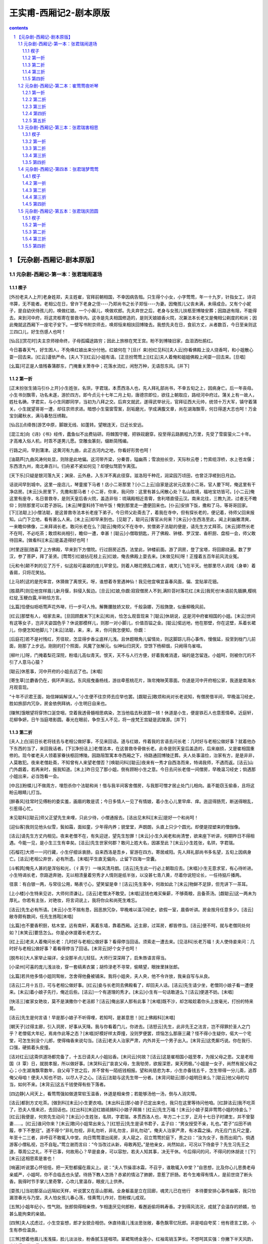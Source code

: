 *********************************************************************
王实甫-西厢记2-剧本原版
*********************************************************************

.. contents:: contents
.. section-numbering::

【元杂剧-西厢记-剧本原版】
=====================================================================

元杂剧-西厢记-第一本：张君瑞闹道场
---------------------------------------------------------------------

楔子
^^^^^^^^^^^^^^^^^^^^^^^^^^^^^^^^^^^^^^^^^^^^^^^^^^^^

[外扮老夫人上开]老身姓郑，夫主姓崔，官拜前朝相国，不幸因病告殂。只生得个小女，小字莺莺，年一十九岁，针指女工，诗词书算，无不能者。老相公在日，曾许下老身之侄----乃郑尚书之长子郑恒----为妻。因俺孩儿父丧未满，未得成合。又有个小妮子，是自幼伏侍孩儿的，唤做红娘。一个小厮儿，唤做欢郎。先夫弃世之后，老身与女孩儿扶柩至博陵安葬；因路途有阻，不能得去。来到河中府，将这灵柩寄在普救寺内。这寺是先夫相国修造的，是则天娘娘香火院，况兼法本长老又是俺相公剃度的和尚；因此俺就这西厢下一座宅子安下。一壁写书附京师去，唤郑恒来相扶回博陵去。我想先夫在日，食前方丈，从者数百，今日至亲则这三四口儿，好生伤感人也呵！

[仙吕][赏花时]夫主京师禄命终，子母孤孀途路穷；因此上旅榇在梵王宫。盼不到博陵旧家，血泪洒杜鹃红。

今日暮春天气，好生困人，不免唤红娘出来分付他。红娘何在？[旦(亻来)扮红见科][夫人云]你看佛殿上没人烧香呵，和小姐散心耍一回去来。[红云]谨依严命。[夫人下][红云]小姐有请。[正旦扮莺莺上][红云]夫人着俺和姐姐佛殿上闲耍一回去来。[旦唱]

[幺篇]可正是人值残春蒲郡东，门掩重关萧寺中；花落水流红，闲愁万种，无语怨东风。[并下]

第一折
^^^^^^^^^^^^^^^^^^^^^^^^^^^^^^^^^^^^^^^^^^^^^^^^^^^^

[正末扮张生骑马引仆上开]小生姓张，名珙，字君瑞，本贯西洛人也，先人拜礼部尚书，不幸五旬之上，因病身亡。后一年丧母。小生书剑飘零，功名未遂，游於四方。即今贞元十七年二月上旬，唐德宗即位，欲往上朝取应，路经河中府过。蒲关上有一故人，姓杜名确，字君实，与小生同郡同学，当初为八拜之交。后弃文就武，遂得武举状元，官拜征西大元帅，统领十万大军，镇守着蒲关。小生就望哥哥一遭，却往京师求进。暗想小生萤窗雪案，刮垢磨光，学成满腹文章，尚在湖海飘零，何日得遂大志也呵！万金宝剑藏秋水，满马春愁压绣鞍。

[仙吕][点绛唇]游艺中原，脚跟无线、如蓬转。望眼连天，日近长安远。

[混江龙]向《诗》《书》经传，蠹鱼似不出费钻研。将棘围守暖，把铁砚磨穿。投至得云路鹏程九万里，先受了雪窗萤火二十年。才高难入俗人机，时乖不遂男儿愿。空雕虫篆刻，缀断简残编。

行路之间，早到蒲津。这黄河有九曲，此正古河内之地，你看好形势也呵！

[油葫芦]九曲风涛何处显，则除是此地偏。这河带齐梁，分秦晋，隘幽燕；雪浪拍长空，天际秋云卷；竹索缆浮桥，水上苍龙偃；东西溃九州，南北串百川。归舟紧不紧如何见？却便似驽箭乍离弦。

[天下乐]只疑是银河落九天；渊泉、云外悬，入东洋不离此径穿。滋洛阳千种花，润梁园万顷田，也曾泛浮槎到日月边。

话说间早到城中。这里一座店儿，琴童接下马者！店小二哥那里？[小二上云]自家是这状元店里小二哥。官人要下呵，俺这里有干净店房。[末云]头房里下，先撒和那马者！小二哥，你来，我问你：这里有甚么闲散心处？名山胜境，福地宝坊皆可。[小二云]俺这里有座寺，名日普救寺，是则天皇后香火院，盖造非俗：琉璃殿相近青霄，舍利塔直侵云汉。南来北往，三教九流，过者无不瞻仰；则除那里可以君子游玩。[末云]琴童料持下响午饭！俺到那里走一遭便回来也。[仆云]安排下饭，撒和了马，等哥哥回家。[下][法聪上]小僧法聪，是这普救寺法本长老座下弟子。今日师父赴斋去了，着我在寺中，但有探长老的，便记着，待师父回来报知。山门下立地，看有甚么人来。[末上云]却早来到也。[见聪了，聪问云]客官从何来？[末云]小生西洛至此，闻上刹幽雅清爽，一来瞻仰佛像，二来拜谒长老。敢问长老在么？[聪云]俺师父不在寺中，贫僧弟子法聪的便是，请先生方丈拜茶。[末云]即然长老不在呵，不必吃茶；敢烦和尚相引，瞻仰一遭，幸甚！[聪云]小僧取钥匙，开了佛殿、钟楼、罗汉堂、香积厨、盘桓一会，师父敢待回来。[做看科][末云]是盖造得好也呵！

[村里迓鼓]随喜了上方佛殿，早来到下方僧院。行过厨房近西，法堂此，钟楼前面。游了洞房，登了宝塔，将回廊绕遍。数了罗汉，参了菩萨，拜了圣贤。[莺莺引红娘拈花枝上云]红娘，俺去佛殿上耍去来。[末做见科]呀！正撞着五百年前风流业冤。

[元和令]颠不刺的见了万千，似这般可喜娘的庞儿罕曾见。则着人眼花撩乱口难言，魂灵儿飞在半天。他那里尽人调戏（身单）着香肩，只将花笑拈。

[上马娇]这的是兜率宫，休猜做了离恨天。呀，谁想着寺里遇神仙！我见他宜嗔宜喜春风面，偏、宜贴翠花钿。

[胜葫芦]则见他宫样眉儿新月偃，斜侵入鬓边。[旦云]红娘,你觑:寂寂僧房人不到,满阶苔衬落花红.[末云]我死也!未语前先腼腆,樱桃红绽,玉粳白露,半晌恰方言。

[幺篇]恰便似呖呖莺声花外啭，行一步可人怜。解舞腰肢娇又软，千般袅娜，万般旖旎，似垂柳晚风前。

[红云]那壁有人，咱家去来。[旦回顾觑末下][末云]和尚，恰怎么观音现来？[聪云]休胡说，这是河中府崔相国的小姐。[末云]世间有这等女子，岂非天姿国色乎？休说那模样儿，则那一对小脚儿，价值百镒之金。[聪云]偌远地，他在那壁，你在这壁，系着长裙儿，你便怎知他脚儿？[末云]法聪，来，来，来，你问我怎便知，你觑：

[后庭花]若不是衬残红，芳径软，怎显得步香尘底样儿浅。且休题眼角儿留情处，则这脚踪儿将心事传。慢俄延，投至到栊门儿前面，刚那了上步远。刚刚的打个照面，风魔了张解元。似神仙归洞天，空馀下杨柳烟，只阙得鸟雀喧。

[柳叶儿]呀，门掩着梨花深院，粉墙儿高似青天。恨天，天不与人行方便，好着我难消遣，端的是怎留连。小姐呵，则被你兀的不引了人意马心猿？

[聪云]休惹事，河中开府的小姐去远了也。[末唱]

[寄生草]兰麝香仍在，佩环声渐远。东风摇曳垂杨线，游丝牵惹桃花片，珠帘掩映芙蓉面。你道是河中开府相公家，我道是南海水月观音现。

“十年不识君王面，始信婵娟解误人。”小生便不往京师去应举也罢。[觑聪云]敢烦和尚对长老说知，有僧房借半间，早晚温习经史，胜如旅邸内冗杂，房金依例拜纳，小生明日自来也。

[赚煞]饿眼望将穿馋口涎空咽，空着我透骨髓相思病染，怎当他临去秋波那一转！休道是小生，便是铁石人也意惹情牵。近庭轩，花柳争妍，日午当庭塔影圆。春光在眼前，争奈玉人不见，将一座梵王宫疑是武陵源。[并下]

第二折
^^^^^^^^^^^^^^^^^^^^^^^^^^^^^^^^^^^^^^^^^^^^^^^^^^^^

[夫人上白]前日长老将钱去与老相公做好事，不见来回话。道与红娘，传着我的言语去问长老：几时好与老相公做好事？就着他办下东西的当了，来回我话者。[下][净扮洁上]老僧法本，在这普救寺骨做长老。此寺是则天皇后盖造的，后来崩损，又是崔相国重修的。现今崔老夫人领着家眷扶柩回博陵。因路阻暂寓本寺西厢之下，待路通回博陵迁葬。夫人处事温俭，治家有方，是是非非，人莫敢犯。夜来老僧赴斋，不知曾有人来望老僧否？[唤聪问科][聪云]夜来有一秀才自西洛而来，特谒我师，不遇而返。[洁云]山门外觑着，若再来时，报我知道。[末上]昨日见了那小姐，倒有顾盼小生之意。今日去问长老借一间僧房，早晚温习经史；倘遇那小姐出来，必当饱看一会。

[中吕][粉蝶儿]不做周方，埋怨杀你个法聪和尚！借与我半间客舍僧房，与我那可憎才居止处门儿相向。虽不能窃玉偷香，且将这盼云眼睛儿打当。

[醉春风]往常时见傅粉的委实羞，画眉的敢是谎；今日多情人一见了有情娘，着小生心儿里早痒、痒。迤逗得肠荒，断送得眼乱，引惹得心忙。

末见聪科][聪云]师父正望先生来哩，只此少待，小僧通报去。[洁出见末科][末云]是好一个和尚呵！

[迎仙客]我则见他头似雪，鬓如霜，面如童，少年得内养；貌堂堂，声朗朗，头直上只少个圆光。却便是捏塑来的僧伽像。

[洁云]请先生方丈内相见。夜来老僧不在，有失迎迓，望先生恕罪！[末云]小生久闻老和尚清誉，欲来座下听讲，何期昨日不得相遇。今能一见，是小生三生有幸矣。[洁云]先生世家何郡？敢问上姓大名，因甚至此？[末云]小生姓张，名珙，字君瑞。

[石榴花]大师一一问行藏，小生仔细诉衷肠，自来西洛是吾乡，宦游在四方。寄居咸阳。先人拜礼部尚书多名望，五旬上因病身亡。[洁云]老相公弃世，必有所遗。[末唱]平生直无偏向，止留下四海一空囊。

[斗鹌鹑]俺先人甚的是浑俗和光，（彳真亍）一味风清月朗。[洁云]先生此一行必上朝取应去。[末唱]小生无意求官，有心待听进。小生特谒长老，奈路途奔驰，无以相溃量着穷秀才人情则是纸半张，以没甚七青八黄，尽着你说短论长，一任待掂斤播两。

径禀：有白银一两，与常往公用，略表寸心，望笑留是幸！[洁云]先生客中，何故如此？[末云]物鲜不足辞，但充讲下一茶耳。

[上小楼]小生特来见访，大师何须谦让。[洁云]老僧决不敢受。[末唱]这钱也难买柴薪，不够斋粮，且备茶汤。[觑聪云]这一两未为厚礼。你若有主张，对艳妆，将言词说上，我将你众和尚死生难忘。

[洁云]先生必有所请。[末云]小生不揣有恳，因恶旅冗杂，早晚难以温习经史，欲假一室，晨昏听讲。房金按月任意多少。[洁云]敝寺颇有数间，任先生拣眩[末唱]

[幺篇]也不要香积厨，枯木堂。远有南轩，离着东墙，靠着西厢。近主廊，过耳房，都皆停当。[洁云]便不呵，就与老僧同处何如？[末笑云]要恁怎么。你是必休提着长老方丈。

[红上云]老夫人着俺问长老：几时好与老相公做好事？看得停当回话。须索走一遭去来。[见洁科]长老万福！夫人使侍妾来问：几时好与老相公做好事？着看得停当了回话。[末背云]好个女子也呵！

[脱布衫]大人家举止端详，全没那半点儿轻狂。大师行深深拜了，启朱唇语言得当。

[小梁州]可喜的庞儿浅淡妆，穿一套缟素衣裳；胡伶渌老不寻常，偷睛望，眼挫里抹张郎。

[幺篇]若共他多情小姐同鸳帐，怎舍得他叠被铺床。我将小姐央，夫人央，他不令许放，我亲自写与从良。

[洁云]二月十五日，可与老相公做好事。[红云]妾与长老同去佛殿看了，却回夫人话。[洁云]先生请少坐，老僧同小娘子看一遭便来。[末云]着小娘子先行，俺近后些。[洁云]一个有道理的秀才。[末云]小生有一句话敢道么？[洁云]便道不妨。[末唱]

[快活三]崔家女艳妆，莫不是演撒你个老洁郎？[洁云]俺出家人那有此事？[末唱]既不沙，却怎睃趁着你头上放毫光，打扮的特来晃。

[洁云]先生是何言语！早是那小娘子不听得哩，若知呵，是甚意思！[红上佛殿科][末唱]

[朝天子]过得主廊，引入洞房，好事从天降。我与你看着门儿，你进去。[洁怒云]先生，此非先王之法言，岂不得罪於圣人之门乎？老僧偌大年纪，焉肯作此等之态？[末唱]好模好样太莽撞，没则罗便罢，烦恼怎么那唐三藏？怪不得小生疑你，偌大一个宅堂，可怎生别没个儿郎，使得梅香来说勾当。[洁云]老夫人治家严肃，内外并无一个男子出入。[末背云]这秃厮巧说。你在我行、口强，硬抵着头皮撞。

[洁对红云]这斋供道场都完备了，十五日请夫人小姐拈香。[末问云]何故？[洁云]这是崔相国小姐至孝，为报父母之恩。又是老相国（礻覃）日，就脱孝服，所以做好事。[末哭科云]“哀哀父母，生我劬劳，欲报深恩，昊天罔极。”小姐是一女子，尚然有报父母之心；小生湖海飘零数年，自父母下世之后，并不曾有一陌纸钱相报。望和尚慈悲为本，小生亦备钱五千，怎生带得一分儿斋，追荐俺父母咱！便夫人知也不妨，以尽人子之心。[洁云]法聪与这先生带一分者。[末背问聪云]那小姐明日来么？[聪云]他父母的勾当，如何不来。[末背云]这五千钱使得有些下落者。

[四边静]人间天上，看莺莺强如做道常软玉温香，休道是相亲傍；若能够汤他一汤，倒与人消灾障。

[洁云]都到方丈吃茶。[做到科][末云]小生更衣咱。[末出科云]那小娘子已定出来也，我只在这里等待问他咱。[红辞洁云]我不吃茶了，恐夫人怪来迟，去回话也。[红出科][末迎红娘祗揖科]小娘子拜揖！[红云]先生万福！[末云]小娘子莫非莺莺小姐的侍妾么？[红云]我便是，何劳先生动问？[末云]小生姓张，名珙，字君瑞，本贯西洛人也，年方二十三岁，正月十七日子时建生，并不曾娶妻......。[红云]谁问你来？[末云]敢问小姐常出来么？[红怒云]先生是读书君子，孟子曰：“男女授受不亲，礼也。”君子“瓜田不纳履，李下不整冠”。道不得个“非礼勿视，非礼勿听，非礼勿言，非礼勿动”。俺夫人治家严肃，有冰霜之操。内无应门五尺之童，年至十二三者，非呼召不敢辄入中堂。向日莺莺潜出闺房，夫人窥之，召立莺莺於庭下，责之曰：“汝为女子，告而出闺门，倘遇游客小僧私视，岂不自耻。”莺立谢而言曰：“今当改过从新，毋敢再犯。”是他亲女，尚然如此，可况以下侍妾乎？先生习先王之道，尊周公之礼，不干已事，何故用心？早是妾身，可以容恕，若夫人知其事，决无干休。今后得问的问，不得问的休胡说！[下][末云]这相思索是害也！

[哨遍]听说罢心怀悒悒，把一天愁都撮在眉尖上。说：“夫人节操凛冰霜，不召乎，谁敢辄入中堂？”自思想，比及你心儿思畏老母亲威严，小姐呵，你不合临去也头望。待扬下教人怎扬？赤紧的情沾了肺腑，意惹了肝肠。若今生难得有情人，是前世烧了断头香。我得时节手掌儿里奇擎，心坎儿里温存，眼皮儿上供养。

[耍孩儿]当初那巫山远隔如天样，听说罢又在巫山那厢。业身躯虽是立在回廊，魂灵儿已在他行　本待要安排心事传幽客，我只怕漏泄春光与乃堂。夫人怕女孩儿春心荡，怪黄莺儿作对，怨粉蝶儿成双。

[五煞]小姐年纪小，性气刚。张郎倘得相亲傍，乍相逢厌见何郎粉，看邂逅偷将韩寿香。才到得风流况，成就了会温存的娇婿，怕甚么能拘束的亲娘。

[四煞]夫人忒虑过，小生空妄想，郎才女貌合相仿。休直待眉儿浅淡思张敞，春色飘零忆阮郎。非是咱自夸奖：他有德言工貌，小生有恭俭温良。

[三煞]想着他眉儿浅浅描，脸儿淡淡妆，粉香腻玉搓咽项。翠裙鸳绣金莲小，红袖鸾销玉笋长。不想呵其实强：你撇下半天风韵，我拾得万种思量。

却忘了辞长老。[见洁科]小生敢问长老，房舍如何？[洁云]塔院侧边西厢一间房，甚是潇洒，正可先生安下。现收拾下了，随先生早晚来。[末云]小生便回店中搬去。[洁云]吃斋了去。[末云]老僧收拾下斋，小生取行李便来。[洁云]既然如此，老僧准备下斋，先生是必便来。[下][末云]若在店中人闹，倒好消遣；搬在寺中静处，怎么捱这凄凉也呵。

[二煞]院宇深，枕簟凉，一灯孤影摇书幌。纵然酬得今生志，着甚支吾此夜长。睡不着如翻掌，少可有一万声长吁短叹，五千遍捣枕捶床。

[尾]娇羞花解语，温柔玉有香，我知他乍相逢记不真娇模样，我则索手抵着牙儿慢慢的想。[下]

第三折
^^^^^^^^^^^^^^^^^^^^^^^^^^^^^^^^^^^^^^^^^^^^^^^^^^^^

[正旦上云]老夫人着红娘问长老去了，这小贱人不来我行回话。[红上云]回夫人话了，去回小姐话去。[旦云]使你问长老：几时做好事？[红云]恰回夫人话也，正待回姐姐话：二月十五日，请夫人姐姐拈香。[红笑云]姐姐，你不知，我对你说一件好笑的的勾当。咱前日寺里见的那秀才，今日也在方丈里。他先出门儿外等着红娘，深深唱个喏道：“小生姓张，名珙，字君瑞，本贯西洛人也，年二十三岁，正月十七子时建生，并不曾娶妻。”姐姐，却是谁问他来？他又问：“那壁小娘子莫非莺莺小姐的侍妾乎？小姐常出来么？”被红娘抢白了一顿呵回来了。姐姐，我不知了想甚么哩，世上有这等傻角！[旦笑云]红娘，休对夫人说。天色晚也，安排香案，咱花园内烧香去来。[下][末上云]搬至寺中，正近西厢居址。我问和尚每来，小姐每夜花园内烧香。这个花园和俺寺中合着　比及小姐出来，我先在太湖石畔墙角儿边等待，饱看一会。两廊僧众都睡着了。夜深人静，月朗风清，是好天气也呵！正是“闲寻方丈高僧语，闷对西厢皓月吟”。

[越调][斗鹌鹑]玉宇无尘，银河泻影月色横空，花阴满庭；罗袂生寒，芳心自警。侧着耳朵儿听，蹑着脚步儿行：悄悄冥冥，潜潜等等。

[紫花儿序]等待那齐齐整整，袅袅婷婷，姐姐莺莺。一更之后，万籁无声，直至莺庭。若是回廊下没揣的见俺可憎，将他来紧紧的搂定；只问你那会少离多，有影无形。

[旦引红娘上云]开了角门儿，将香桌出来者。[末唱]

[金蕉叶]猛听得角门儿呀的一声，风过处衣香细生。踮着脚尖儿仔细定睛，比我那初见时庞儿越整。

[旦云]红娘，移香桌儿近太湖石畔放者！[末做看科云]料想春娇厌拘束，等闲飞出广寒宫。看他容分一捻，体露半襟，（身单）香袖以无言，垂罗裙而不语。似汀陵妃子，斜倚舜庙朱扉；如玉殿嫦娥，微现蟾宫素影。是好女子也呵！

[调笑令]我这里甫能、见娉婷，比着那月殿嫦娥也不恁般撑。遮遮掩掩穿芳径，料应来小脚儿难行。可喜娘的脸儿百媚生，兀的不引了人魂灵！

[旦云]取香来！[末云]听小姐祝告甚么？[旦云]此一柱香，愿化去先人，早生天界！此一柱香，愿中堂老母，身安无事！此一柱香......[做不语科][红云]姐姐不祝这一柱香，我替姐姐祝告：愿俺姐姐早寻一个姐夫，拖带红娘咱！[旦再拜云]心中无限伤心事，尽在深深两拜中。[长吁科][末云]小姐倚栏长叹，似有动情之意。

[小桃红]夜深香霭散空庭，帘幕东风静。拜罢也斜将曲栏凭，长吁了两三声。剔团（囗内栾）明月如悬镜。又不见轻云薄雾，都只是香烟人气，两般儿氤氲得不分明。

我虽不如司马相如，我则看小姐颇有文君之意。我且高吟一绝，看他则甚：“月色溶溶夜，花阴寂寂春；如何临皓魄，不见月中人？”[旦云]有人墙角吟诗。[红云]这声音便是那二十三岁不曾娶妻的那傻角。[旦云]好清新之诗，我依韵做一首。[红云]你两个是好做一首。[旦念诗云]”兰闺久寂寞，无事度芳春；料得行吟者，应怜长叹人。”[末云]好应酬得快也呵！

[秃厮儿]早是那脸儿上扑堆着可憎，那堪那心儿里埋没着聪明。他把那新诗和得忒应声，一字字，诉衷情，堪听。[圣药王]那语句清，音律轻，小名儿不枉了唤做莺莺。他若是共小生、厮觑定，隔墙儿酬和到天明。方信道“惺惺的自古惜惺惺。”

我撞出去，看他说甚么。

[麻郎儿]我拽起罗衫欲行，[旦做见科]他陪着笑脸儿相迎。[红云]姐姐，有人，咱家去来，怕夫人嗔着。[莺回顾下][末唱]不做美的红娘太浅情，便做道“谨依来命”。

[幺篇]我忽听、一声、猛惊。原来是扑刺刺宿鸟飞腾，颤巍巍花梢弄影，乱纷纷落红满径。

小姐，你去了呵，那里发付小生！

[络丝娘]空撇下碧澄澄苍苔露，明皎皎花筛月影。白日凄凉枉耽病，今夜把相思再整。

[东原乐]帘垂下，户已扃，却才个悄悄相问，他那里低低应，月朗风清恰二更，厮（木奚）幸：他无缘，小生薄命。

[绵搭絮]恰寻归路，伫立空庭，竹梢风摆，斗柄云横。呀！今夜凄凉有四星，他不瞅人待怎生！虽然是眼角儿传情，咱两个口不言心自剩

今夜甚睡到得我眼里呵！

[拙鲁速]对着盏碧荧荧短檠灯，倚着扇泠清清旧帏屏。灯儿又不明，梦儿又不成；窗儿外淅零零的风儿透疏檑，忒楞楞的纸条儿鸣；枕头儿上孤另，被窝儿里寂静。你便是铁石人，铁石人也动情。

[幺篇]怨不能，恨不成，坐不安，睡不宁。有一日柳遮花映，雾帐云屏，夜阑人静，海誓山盟。恁时节风流嘉庆，锦片也似前程，美满恩情，咱两个画堂自生。

[尾]一天好事从今定，一首诗分明照证；再不向表琐闼梦儿中寻，则去那碧桃花树儿下等。[下]

第四折
^^^^^^^^^^^^^^^^^^^^^^^^^^^^^^^^^^^^^^^^^^^^^^^^^^^^

[洁引聪上云]今日二月十五开启，众僧动法器者。请夫人小姐拈香　比及夫人未来，先请张生拈香。怕夫人问呵，则说是贫僧亲者。[末上云]今日二月十五日，和尚请拈香，须索走一遭。

[双调][新水令]梵王宫殿月轮高，碧琉璃瑞烟笼罩。香烟云盖结，讽咒海波潮。幡影飘（遥去辶加风），诸檀越尽来到。

[驻马听]法鼓金铎，二月春雷响殿角；钟声佛号，半天风雨洒松梢。候门不许老僧敲，纱窗外定有红娘报。害相思的馋眼脑，见他时须看个十分饱。

[末见洁科][洁云]先生先拈香，恐夫人问呵，则说是老僧的亲。[末拈香科]

[沈醉东风]惟愿存有的人间寿高，亡化的天上逍遣。为曾、祖、父先灵，礼佛、法、僧三宝。焚名香暗中祷告：则愿得红娘休劣，夫人休焦，犬儿休恶！佛（口罗），早成就了幽期密约。

[夫人引旦上云]长老请拈香，小姐，咱走一遭，[末做见科][觑聪云]为你志诚呵，神仙下降也。[聪云]这生却早两遭儿也。[末唱]

[雁儿落]我则道这玉天仙离了碧霄，原来是可意中来请醮。小子多愁多病身，怎当他倾国倾城貌。

[得胜令]恰便似檀口点樱桃，粉鼻儿倚琼瑶，淡白梨花面，轻盈杨柳腰。妖娆，满面儿扑堆着俏；苗条，一团儿（彳真亍）是娇。

[洁云]贫僧一句话，夫人行敢道么？老僧有个敝亲，是个饱学的秀才，父母亡后，无可相报。对我说：“央及带一分斋，追荐父母。”贫僧一时应允了，恐夫人见责。[夫人云]长老的亲便是我的亲，请来厮见咱。[末拜夫人科][众僧见旦发科][末唱]

[乔牌儿]大师年纪老，法座上也凝眺；举名的班首真呆（亻劳），觑着法聪头作金磬敲。

[甜水令]老的小的，村的俏的，没颠没倒，胜似闹元宵。稔色人儿，可意冤家，怕人知道，看时节泪眼偷瞧。

[折桂令]着小生迷留没乱，心痒难挠。哭声儿似莺啭乔林，泪珠儿似露滴花梢。大师也难学，把一个发慈悲的脸儿来朦着。击磬的头陀懊恼，添香的行者心焦。烛影风摇，香霭云飘；贪看莺莺，烛灭香消。

[洁云]风灭灯也。[末云]小生点灯烧香。[旦与红云]那生忙了一夜。

[锦上花]外像儿风流，青春年少；内性儿聪明，冠世才学，扭捏着身子儿百般做作，来往向人前卖弄俊俏。

[红云]我猜那生-----

[幺篇]黄昏这一回，白日那一觉，窗儿外那会镬铎。到晚一向书帏里比及睡着，千万声长吁怎捱到晓。[末云]那小姐好生顾盼小子。

[碧玉箫]情引眉梢，心绪你知道；愁种心苗，情思我猜着。畅懊恼！响铛铛云板敲。行者又嚎，沙弥又哨。您须不夺人之好。

[洁与众僧发科][动法器了，洁摇铃杵宣疏了，烧纸科][洁云]天明了也，请夫人小姐回宅。[末云]再做一会也好，那里发付小生也呵！

[鸳鸯煞]有心争似无心好，多情却被无情恼。劳攘了一宵，月儿沈，钟儿响，鸡儿叫。畅道是玉人归去得疾，好事收拾得早，道场毕诸人散了。酩子里各归家，葫芦提闹到晓。[并下]

[络丝娘煞尾]则为你闭月羞花相貌，少不得剪草除根大校

题目老夫人闭春院崔莺莺烧夜香

正名小红娘传好事张君瑞闹道场

元杂剧-西厢记-第二本：崔莺莺夜听琴
---------------------------------------------------------------------

第一折
^^^^^^^^^^^^^^^^^^^^^^^^^^^^^^^^^^^^^^^^^^^^^^^^^^^^

[孙飞虎上开]自家姓孙，名彪，字飞虎，方今天下扰攘。因主将丁文雅失政，俺分统五千人马，镇守河桥，劫掳良民财物。近知先相国崔珏之女莺莺，眉黛青步颦，莲脸生春，有倾国倾城之容，西子太真之颜，现在河中府普救寺借居。我心中想来：当今用武之际，主将尚然不正，我独廉何为？大小三军，听吾号令：人尽衔枚，马皆勒口，连夜进兵河中府！掳莺莺为妻，是我平生愿足，[下][法本慌上]谁想孙飞虎将半万贼兵围住寺门，鸣锣击鼓，呐喊摇旗，欲掳莺莺小姐为妻。我今不敢违误，即索报知夫人走一遭[下][夫人慌云]如此却怎了！俺同到小姐卧房里商量去。[下][旦引红娘上去]自见了张生，神魂荡漾，情思不快，茶饭少进。早是离人伤感，况值暮春天道，好烦恼人也呵！

好句有情怜夜月，落花无语怨东风。

[仙吕][八声甘州]恹恹瘦损，早是伤神，那值残春。罗衣宽褪，能消几度黄昏？风袅篆烟不卷帘，雨打梨花深闭门；无语凭阑干，目断行云。

[混江龙]落红成阵，风飘万点正愁人，池塘梦晓，阑槛辞春；蝶粉轻沾飞絮雪，燕泥香惹落花尘；系春心情短柳丝长，隔花阴人远天涯近。香消了六朝金粉，清减了三楚精神。

[红云]姐姐情思不快，我将被儿薰得香香的，睡些儿。[旦唱]

[油葫芦]翠被生寒压绣（衤因），休将兰麝薰；便将兰麝薰尽，则索自温存。昨宵个锦囊佳制明勾引，今日玉堂人物难亲近。这些时坐又不安，睡又不稳，我欲待登临又不快，闲行又闷。每日价情思睡昏昏。

[天下乐]红娘呵，我则索搭伏定鲛绡枕头儿上盹。但出闺门，影儿般不离身。[红云]不干红娘事，老夫人着我跟着姐姐来。[旦云]俺娘也好没意思！这些时直恁般堤防着人；小梅香伏侍得勤，老夫人拘束得紧，则怕俺女孩儿折了气分。

[红云]姐姐往常不曾如此无情无绪；自见了那张生，便觉心事不宁，却是如何？[旦唱]

[那吒令]往常但见个外人，氲的早嗔；但见个客人，厌的倒褪；从见了那人，兜的便亲。想着他昨夜诗，依前韵，酬和得清新。

[鹊踏枝]吟得句儿匀，念得字儿真，咏月新诗，煞强似织锦回文。谁肯把针儿将线引，向东邻通个殷勤。[寄生草]想着文章士，旖旎人；他脸儿清秀身儿俊，性儿温克情儿顺，不由人口儿里作念心儿里樱学得来“一天星斗焕文章”，不枉了“十年窗下无人问”。

[飞虎领兵上围寺科][下][卒子内高叫云]寺里人听者：限你每三日内将莺莺献出来与俺将军成亲，万事干休。三日后不送出，伽蓝尽皆焚烧，僧俗寸斩，不留一个。[夫人、洁同上敲门了][红看了云]姐姐，夫人和长老都在房门前。[旦见了科][夫人云]孩儿，你知道么？如今孙飞虎将半万贼兵围住寺门，道你“黛青颦，莲脸生春，似倾国倾城的太真”，要掳你做压褰夫人。孩儿，怎生是了也？[旦唱]

[六玄序]听说罢魂离了壳，现放着祸灭身，将袖梢儿（扌温去水）不住啼痕。好教我去住无因，进退无门，可着俺那埚儿里人急偎亲？孤孀子母无投奔，赤紧的先亡过了有福之人。耳边厢金鼓连天震，征云冉冉，土雨纷纷。

[幺篇]那厮每风闻，胡云。道我“眉黛青颦，莲脸生春，恰便是倾国倾城的太真”；兀的不送了他三百僧人？半万贼军，半霎敢剪草除根？这厮每于家为国无忠信，恣情的掳掠人民。更将那天宫般盖造焚烧尽，则没那诸葛孔明，便待要博望烧屯。

[夫人云]老身年六十年，不为寿夭；奈孩儿年少，未得从夫，却如之奈何？[旦云]孩儿有一计，想来只是我与贼汉为妻，庶可免一家儿性命。[夫人哭科]俺家无犯法之男，再婚之女，怎舍得你献与贼汉，却不辱没了俺家谱！[洁云]俺同到法堂上两廊下，问僧俗有高见者，俺一同商议个长便。[同到法堂科][夫人云]小姐却是怎生？[旦云]不如将我与贼人，其便有五。

[后庭花]第一来免摧残老太君；第二来免殿堂作灰烬；第三来诸僧无事得安存；第四来先君灵柩稳；第五来欢郎虽是未成人，[欢云]俺呵，打甚么不紧。[旦唱]须是崔家后代孙。莺莺为惜己身，不行从着乱军：诸僧众污血痕，将伽蓝火内焚，先灵为细尘，断绝了爱弟亲，割开了慈母恩。

[柳叶儿]呀，将俺一家儿不留一个龆龀，待从军又怕辱没了家门。我不如白练套头儿寻个自尽，将我尸榇，献与贼人，也须得个远害全身。

[青歌儿]母亲，都做了莺莺生忿，对旁人一言难荆母亲，休爱惜莺莺这一身。您孩儿别有一计；不拣何人，建立功勋，杀退贼军，扫荡妖氛；倒陪家门，情愿与英雄结婚姻，成秦晋。

[夫人云]此计较可。虽然不是门当户对，也强如陷于贼中。长老在法堂上高叫：“两廊免疫力俗，但有退兵之策的，倒陪房奁，断送莺莺与他为妻。”[洁叫了，住][末鼓掌上云]我有退兵之策，何不问我？[见夫人][洁云]这秀才便是前日带追荐的秀才。[夫人云]计将安在？[末云]“重赏之下，必有勇夫；赏罚若明，其计必成。”[旦背云]只愿这生退了贼者。[夫人云]恰才与长老说下，但有退得贼兵的，将小姐与他为妻。[末云]即是恁的，休唬了我浑家，请入卧房里去，俺自有退兵之策。[夫人云]小姐和红娘回去者！[旦对红云]难得此生这一片好心！

[赚煞]诸僧众各逃生，从家眷谁（亻秋）问，这生不相识横枝儿着紧。非是书生多议论，也堤防着玉石俱焚。虽然是不关亲，可怜见命在逡巡，济不济权将秀才来荆果若有《出师表》文吓蛮书信，张生呵，则愿你笔尖儿横扫了五千人。

第二折
^^^^^^^^^^^^^^^^^^^^^^^^^^^^^^^^^^^^^^^^^^^^^^^^^^^^

[夫人、洁同末上][夫人云]此事如何？[末云]小生有一计，先用着长老。[洁云]老僧不会厮杀，请秀才别换一个。[末云]休慌，不要你厮杀。你出去与贼汉说：“夫人本待便将小姐出来，送与将军，奈有父丧在身。不争鸣击鼓，惊死小姐，也可惜了。将军若要做女婿呵，可按甲束兵，退一射之地。限三日功德圆满，脱了孝服，换上颜色衣服，鲐陪房奁，定将小姐送与将军。不争便送来，一来父孝在身，二来于君不利。”你去说去。[洁云]三日后如何？[末云]有计在后。[洁朝鬼门道叫科]请将军打话。[飞虎引卒上云]快送莺莺出来。[洁云]将军息怒！夫人使老僧来与将军说。[说如前了][飞虎云]既然如此，限你三日后。若不送来，我着你人人皆死，个个不存。你对夫人说去，恁的这般好性儿的女婿，教他招了者。[引卒下][洁云]贼兵退了也，三日后不送出去，便都是死的，[末云]小子有一故人，姓杜名确，号为白马将军，现统十万大兵，镇守着蒲关。一封书去，此人必来救我。此间离蒲关四十五里，写了书呵，怎得人送去？[洁云]若是白马将军肯来，何虑孙飞虎。俺这里有一个徒弟，唤作惠明，则是要吃酒厮打。若使央他去，定不肯去；须将言语激他，他便去。[末唤云]有书寄与杜将军，谁敢去？谁敢去？[惠明上云]我敢去！[唱]

[正宫][端正好]不念《法华经》，不礼梁皇忏，（风彡）了僧伽帽，袒下我这偏衫。杀人心逗起英雄胆，两只手将乌龙尾钢椽攥。

[滚乡球]非是我贪，不是我敢，知他怎生唤做打参，不踏步直杀出虎窟龙潭。非是我搀，不是我揽，这些时吃菜馒头委实口淡，五千人也不索灸（火惠下为寸）煎（火盐上左为臣）。腔子里热血权消渴，肺腑内生心且解馋，有甚腌（月赞）！

[叨叨令]浮沙羹、宽片粉添些杂糁，酸黄韭、烂豆腐休调啖，万余斤黑面从教暗，我将这五千人做一顿馒头馅。是必误了也么哥！休误了也么哥！包残余肉把表盐蘸。

[洁云]张秀才着你寄书去蒲关，你敢去么？[惠唱]

[倘秀才]你那里问小僧敢去也那不敢，我这里启大师用（口昝）。你道是飞虎声名播斗南；那厮能淫欲，会贪婪，诚何以堪！

[末云]你是出家人，却怎不看经礼忏，则厮打为何？[惠唱]

[滚绣球]我经文也不会谈，逃禅也懒去参；戒刀头近新来钢蘸，铁棒上无半星儿土渍尘缄　别的都僧不僧、俗不俗，女不女、男不男，则会斋得饱也则去那僧房中胡（氵合下廾），那里管焚烧了兜率也似伽蓝。则为那善文能武人千里，凭着这济因扶危书一缄，有勇无渐。

[末云]他倘若不放你过去如何？[惠云]他不放我呵，你放心！

[白鹤子]着几个小沙弥把幢幡宝盖擎，壮行者将杆棒镬叉担，你排阵脚将众僧安，我撞钉子把贼兵来探。[二]远的破开步将铁棒（风彡），近的顺手把戒刀钐；有小的提起来将脚尖（足庄），有大的扳下来把髑髅勘。

[一]瞅一瞅古都都翻了海波，（氵晃）一（氵晃）厮琅琅震动山岩；脚踏得赤力力地轴摇，手扳得忽剌剌天关撼。

[耍孩儿]我从来驳驳劣劣，世不曾忑忑忐忐，打熬成不厌天生敢。我从来斩钉截铁常居一，不似恁惹草拈花没掂三。劣性子人皆惨，舍着命提刀仗剑，更怕甚勒马停骖。

[二]我从来欺硬怕软，吃苦不甘，你休只因亲事胡扑掩。若是杜将军不把干戈退，张解元干将风月担，我将不志诚的言词赚。倘或纰缪，倒大羞惭。

[惠云]将书来，你等回音者。

[收尾]您与我助威风擂几声鼓，仗佛力呐一声喊。绣旗下遥见英雄俺，我教那半万贼兵吓唬破胆。[下]

[末云]老夫人长老都放心，此书到日，必有佳音。咱“眼观旌节旗，耳听好消息”。你看“一封书札逡巡至，半万雄兵咫尺来。”[并下]

楔子

[杜将军引卒子上开]林下晒衣嫌日淡，池中濯足恨鱼腥；花根本艳公卿子，虎体原斑将相孙。自家姓杜，名确，字君实，本贯西洛人也。自幼与君瑞同学儒业，后弃文就武。当年武举及第，官拜征西大将军，正授管军元帅，统领十万之众，镇守着蒲关。有人自河中来，听知君瑞兄弟在普救寺中，不来望我；着人去请，亦不肯来，不知主甚意。今闻丁文雅失政，不守国法，剽掠黎民；我为不知虚实，未敢造次兴师。孙子曰：“凡用兵之法，将受命于君，合军聚众，圯地无舍，衢地交合，绝地无留；围地则谋，死地则战；途有所不由，军有所不击，城有所不攻，地有所不争，君命有所不受。故将通于九变之利者，知用兵矣。治兵不知九变之术，虽知五利，不能得人用矣。”吾之未疾进后征讨者，为不知地利浅深出没之故也。昨日探听去，不见回报。今日升帐，看有甚军情来，报我知道者！[卒子引惠明和尚上开][惠明云]我离了普救寺，一日至蒲关，见杜将军走一遭。[卒报科][将军云]着他过来！[惠打问讯了云]贫僧是普救寺来的，今有孙飞虎作乱，将半万贼兵，围往寺门，欲劫故臣崔相国女为妻。有游客张君瑞，奉书令小僧拜投于麾下，欲求将军以解倒悬之危。[将军云]将书过来！[惠投书了][将军拆书念曰]珙顿首再拜大元帅将军契兄纛下：伏自洛中，拜违犀表，寒暄屡隔，积有岁月，仰德之私，铭刻如也。忆昔联床风雨，叹今彼各天涯；客况复生于肺腑，离愁无慰于羁怀。念贫处十年藜藿，走困他乡；羡威统百万貔貅，坐安边境。故知虎体食天禄，瞻天表，大德胜常；使贱子慕台颜，仰台翰，寸心为慰；辄禀：小弟辞家，欲诣帐下，以叙数载间阔之情；奈至河中府普救寺，忽值采薪之忧，不及径造。不期有贼将孙飞虎，领兵半万，欲劫故臣崔相国之女，实为迫切狼狈。小弟之命，亦在逡巡。万一朝廷知道，其罪何归？将军倘不弃旧交之情，兴一旅之师；上以报天子之恩，下以救苍生之急；使故相国虽在九泉，亦不泯将军之德。愿将军虎视去书，使小弟鹄观来旄。造次干渎，不胜惭愧！伏乞台照不宣！张珙再拜，二月十六日书。[将军云]既然如此，和尚你行，我便来。[惠明云]将军是必疾来者！

[仙吕][赏花时]那厮掳掠黎民德行短，将军镇压边庭机变宽。他弥天罪有百千般。若将军不管，纵贼寇骋无端。

[幺篇]便是你坐视朝廷将帝主瞒。若是扫荡妖氛着百姓欢，干戈息，大功完。歌谣遍满，传名誉到金銮。

[将军云]虽无圣发兵，“将在军，君命有所不受”。大小三军，听吾将令：速点五千人马，人尽衔枚，马皆勒口。星夜起发，直至河中府普救寺救张生走一遭。[飞虎引卒子上开][将军引卒子骑竹马调阵，拿绑下][夫人、洁同末云]下书已两日，不见回音。[末云]山门外呐喊摇旗，莫不是俺哥哥至了。[末见将军了][引夫人拜了][将军云]杜确有失防御，致令老夫人受惊，切忽见罪是幸！[末拜将军了]自别兄长台颜，一向有失听教；今得一见，台拨云睹日。[夫人云]老身子母，如将军所赐之命，将何补报？[将军云]不敢，此乃职分之所当为。敢问贤弟，因甚不至戎帐？[末云]小弟欲来，奈小疾偶作，不能动止，所以失敬，今见夫人受困，所言退得贼兵者，以小姐妻之，因此愚弟作书请吾兄。[将军云]既然有此姻缘，可贺，可贺！[夫人云]安排茶饭者！[将军云]不索，尚有余党未尽，小官去捕了，却来望贤弟。左右那里，去斩孙飞虎去！[拿贼了]本欲斩首示众，具表奏闻，见丁文雅失守之罪；恐有未叛者，今将为首各杖一百，余者尽归旧营去者！[孙飞虎谢了下][将军云]张生建退贼之策，夫人面许结亲；若不违前言，淑女可配君子也。[夫人云]恐小女有辱君子。[末云]请将军筵席者！[将军云]我不吃筵席了，我回营去，异日却来庆贺。[末云]不敢久留兄长，有劳台候。[将军望蒲关起发][众念云]马离普救敲金镫，人望蒲关唱凯歌。[下][夫人云]先生大恩，不敢忘也。自今先生休在寺里下，只着仆人寺内养马，足下来家内书院里安歇。我已收拾了，便搬来者。到明日略备草酌，着红娘来请，你是必来一会，别有商议。[下][末云]这事都在长老身上。[问洁云]小子亲事事未如何知？[洁云]莺莺亲事拟定妻君。只因兵火至，引起雨云心。[下][末云]小子收拾行李去花园里去也。[下]

第三折
^^^^^^^^^^^^^^^^^^^^^^^^^^^^^^^^^^^^^^^^^^^^^^^^^^^^

[夫人上云]今日安排下小酌，单请张生酬劳。道与红娘，疾忙去书院中请张生，着他是必便来，休推故。[下][末上云]夜来老夫人说，着红娘来请我，却怎生不见来？我打扮着等他。皂角也使过两个也，水也换了两桶也，乌纱帽擦得光挣挣的。怎么不见红娘来也呵？[红娘上云]老夫人使我请张生。我想若非张生妙计呵，俺一家儿性命难保也呵。

[中吕][粉蝶儿]半万贼兵，卷浮云片时扫净，俺一家儿死里逃生。舒心的列山灵，陈水陆，张君瑞合当钦敬。当日所望无成；谁想一缄书倒为了媒证。

[醉东风]今日个东阁玳筵开，煞强如西厢和月等　薄衾单枕有人温，早则不冷、冷。受用足宝鼎香浓，绣帘风细，绿窗人静。

可早来到也。

[脱布衫]幽僻处可有人行，点苍苔白露泠泠。隔窗儿咳嗽了一声，[红敲门科][末云]是谁来也？[红云]是我。他启朱唇急来答应。

[末云]拜揖小娘子。[红唱]

[小梁州]则见他叉手忙将礼数迎，我这里“万福，先生”。乌纱小帽耀人明，白（礻阑）净，角带傲黄程。

[幺篇]衣冠济楚庞儿俊，可知道引动俺莺莺。据相貌才性，我从来心硬，一见了也留情。

[末云]“既来之，则安之。”请书房内说话。小娘子此行为何？[红云]贱妾奉夫人严命，特请先生小酌数杯，勿却。[末云]便去，便去。敢问席上有莺莺姐姐么？[红唱]

[上小楼]“请”字儿不曾出声，“去”字儿连忙答应；可早莺莺根前，“姐姐”呼之，喏喏连声。秀才每闻道“请”，恰便似听将军严令，和他那五脏神愿随鞭镫。

[末云]今日夫人端的为甚么筵席？[红唱]

[幺篇]第一来为压惊，第二来因谢承。不请街坊，不会亲邻，不受人情　避众僧，请老兄，和莺莺匹聘。[末云]如此小生欢喜。[红唱]则见他欢天喜地，谨依来命。

[末云]小生客中无镜，敢烦小娘子看小生一看何如？[红唱]

[满庭芳]来回顾影，文魔秀士，风欠酸叮下工夫将额颅十分挣，迟和疾擦倒苍蝇，光油油耀花人眼睛，酸溜溜螫得人牙疼。[末云]夫人办甚么请我？[红唱]茶饭已安排定，淘下陈仓米数升，碟下七八碗软蔓青。

[末云]小生想来：自寺中一见了小姐后，不想今日得成婚姻，岂不为前生分定？[红云]姻缘非力所为，天意尔。

[快活三]咱人一事精，百事精；一无成，百无成。世间草木本无情，自古云：“地生连理木，水出并头莲。”他犹有相兼并。

[朝天子]休道这生，年纪儿后生，恰学害相思玻天生聪俊，打扮素净，奈夜夜成孤另。才子多情，佳人薄幸，兀的不担阁了人性命。[末云]你姐姐果有信行？[红唱]谁无一个信行，谁无一个志诚，你两个今夜亲折证。

我嘱咐你咱！

[四边静]今宵欢庆，软弱莺莺、可曾惯经。你索款款轻轻，灯下交鸳颈。端详可憎，好煞人也无干净！

[末云]小娘子先行，小生收拾书房便来。敢问那里有甚么景致？[红唱]

[耍孩儿]俺那里有落红满地胭脂冷，休辜负了良辰美景。夫人遣妾莫消停，请先生勿得推称。俺那里准备着鸳鸯夜月销金帐，孔雀春风软玉屏。乐奏合欢令，有凤箫象板，锦瑟鸾笙。

[末云]小生书剑飘零，无以为财礼，却是怎生？[红唱]

[四煞]聘财断不争，婚姻自有成，新婚燕尔安排定。你明博得跨凤乘鸾客，我到晚来卧看牵牛织女星。休（亻奚）幸，不要你半丝儿红线，成就了一世儿前程。

[三煞]凭着你灭寇功，举将能，两般儿功效如红定。为甚俺莺娘心下十分顺，都则为君瑞胸中百万兵。越显得文风盛，受用足珠围翠绕，结果了黄卷青灯。

[二煞]夫人只一家，老兄无伴等，为嫌繁冗寻幽静。[末云]别有甚客人？[红唱]单请你个有恩有义闲中客，且回避了无是无非窗下僧。夫人的命，道足下莫教推托，和贱妾即便随行。

[末云]小娘子先行，小生随后便来。[红唱]

[收尾]先生休作谦，夫人专意等。常言道“恭敬不如从命”，休使得梅香再来请。[下]

[末云]红娘去了，小生拽上书房门者。我比及得夫人那里，夫人道：“张生，你来了也，饮几杯酒，去卧房内和莺莺做亲去”小生到得卧房内，和姐姐解带脱衣，颠鸾倒凤，同谐鱼水之欢，共效于飞之愿。觑他云鬟低坠，星眼微朦，被翻翡翠，袜绣鸳鸯；不知性命何如？且看下回分解。

[笑云]单羡法本好和尚也:只凭说法口，遂却读书心。[下]

第四折
^^^^^^^^^^^^^^^^^^^^^^^^^^^^^^^^^^^^^^^^^^^^^^^^^^^^

[夫人排桌子上云]红娘去请张生，如何不见来？[红见夫人云]张生着红娘先行，随后便来也。[末上见夫人施礼科][夫人云]前日若非先生，焉得有今日；我一家之命，皆先生所活也。聊备小酌，非为报礼，勿嫌轻意[末云]“一人有庆，兆民赖之。”此贼之败，皆夫人之福。万一杜将军不至，我辈皆无免死之术。此皆往事，不必挂齿。[夫人云]将酒来，先生满饮此杯。[末云]“长者赐，少者不敢辞。”[末做饮酒科][末把夫人酒了][夫人云]先生请坐！[末云]小子侍立座下，尚然越礼，焉敢与夫人对坐。[夫人云]道不得个“恭敬不如从命”。[末谢了，坐][夫人云]红娘，去唤小姐来，与先生行礼者！[红朝鬼门道唤云]老夫人后堂待客，请小姐出来哩！[旦应云]我身子不些不停当，来不得。[红云]你道请谁哩？[旦云]请谁？[红云]请张生哩？[旦云]若请张生，扶病也索走一遭。[红发科了][旦上]免除崔氏全家祸，尽在张生半纸书。

[双调]五供养]若不是张解无识人多，别一个怎退干戈。排着酒果，列着笙歌。篆烟微，花香细，散满东风帘幕。救了咱全家祸，殷勤呵正礼，钦敬呵当合。

[新水令]恰才向碧纱窗下画了双蛾，拂拭了罗衣上粉香浮（氵宛），只将指尖儿轻轻的贴了钿窝。若不是惊觉人呵，犹压着绣衾卧。

[红云]觑俺姐姐这个脸儿吹弹得破，张生有福也呵！[旦唱]

[幺篇]没查没利谎偻（亻罗），你道我宜梳妆的脸儿吹弹得破。[红云]俺姐姐天生的一个夫人的样儿。[旦唱]你那里休聒，不当信口开合。知他命福是如何？我做一个夫人也做得过。

[红云]往常两个都害，今日早则喜也！[旦唱]

[乔木查]我相思为他，他相思为我，从今后两下里相思都较可。酬贺间礼当酬贺，俺母亲也好心多。

[红云]敢着小姐和张生结亲呵，怎生不做大筵席，会亲戚朋友，安排小酌为何？[旦云]红娘，你不知夫人意。

[搅筝琶]他怕我是赔钱货，两当一便成合。据着他举将除贼，也消得家缘过活。费了甚一股那，便待要结丝萝；休波，省人情的奶奶忒虑过，恐怕张罗。

[末云]小子更衣咱。[做撞见旦科][旦唱]

[庆宣和]门儿外，帘儿前，将小脚那。我恰待目转秋波，谁想那识空便的灵心儿早破。唬得我倒躲，倒躲。

[末见旦科][夫人云]小姐近前拜了哥哥者！[末背云]呀，声息不好了也！[旦云]呀，俺娘变了卦也！[红云]这相思又索害也。[旦唱]

[雁儿落]荆棘剌怎动那！死没腾无回豁！措支剌不对答！软兀剌难存坐！

[得胜令]谁承望这即即世世老婆婆，着莺莺做妹妹拜哥哥。白茫茫溢起蓝桥水，不邓邓点着袄庙火　碧澄澄清波，扑剌剌将比目鱼分破；急攘攘因何，（扌乞）搭地把双眉锁纳合。

[夫人云]红娘看热酒，小姐与哥哥把盏者！[旦唱]

[甜水令]我这里粉颈低垂，蛾眉频蹙，芳心无那，俺可甚“相见话偏多”？星眼朦胧，檀口嗟咨，（扌颠）窨不过，这席面儿畅好是乌合。

[旦把酒科][夫人央科][末云]小生量窄。[旦云]红娘接了台盏者！

[折桂令]他其实咽不下玉液金波。谁承望月底西厢，变做了梦里南柯。泪眼偷淹，酩子里（温左为扌）湿香罗。他那里恨倦开软瘫做一垛；我这里手难抬称不起肩窝。病染沈疴，断然难活。则被你送了人呵，当甚么喽（口罗）。

[夫人云]再把一盏者！[红递盏了][旦唱]

[月上海棠]一杯闷酒尊前过，低首无言自摧挫。不甚醉颜酡，却早嫌玻璃盏大。从因我，酒上心来较可。[红背与旦云]姐姐，这烦恼怎生是了！[旦唱]

[幺篇]而今烦恼犹闲可，久后思量怎奈何？有意诉衷肠，争奈母亲侧坐，成抛躲，咫尺间发如间阔。

[夫人云]红娘送小姐卧房里去者！[旦辞末出科][旦云]俺娘好口不应心也呵！

[乔牌儿]老夫人转关儿没定夺，哑谜儿怎猜破；黑阁落甜话儿将人和，请将来着人不快活。

[江水儿]佳人自来多命薄，秀才每从来懦。闷杀没头鹅，撇下陪钱货；不争你不成亲呵，下场头那答儿发付我！

[殿前欢]恰才个笑呵呵，都做了江州司马泪痕多。若不是一封书将半万贼兵破，俺一家怎得存活。他不想结姻缘想甚么？到如今难着莫。老夫人谎到天来大；当日成也是您个母亲，今日败也是您个萧何。

[离亭宴带歇指煞]从今后玉容寂寞梨花朵，胭脂浅淡樱桃颗，这相思何时是可？昏邓邓黑海来深，白茫茫陆地来厚，碧悠悠青天来阔；太行山般高仰望，东洋海般深思渴。毒害的恁么。俺娘呵，将颤巍巍双头花蕊搓，香馥馥同心缕带割，长搀搀连理琼枝挫。白头娘不负荷，青春女成担阁，将俺那锦片也似前程蹬脱。俺娘把甜句儿落空了他，虚名儿误赚了我。[下]

[末云]小生醉也，告退。夫人根前，欲一言以尽意，未知可否？前者贼寇相迫，夫人所言，能退贼者，以莺莺妻之。小生挺身而出，作书与杜将军，庶几得免夫人之祸。今日命小生赴宴，将谓有喜庆之期；不知夫人何见，以兄妹之礼相待？小生非图哺啜而来，此事果若不谐，小生即当告退。[夫人云]先生纵有活我之恩，奈小姐先相国在日，曾许下老身侄儿郑恒。即日有书赴京唤去了，未见来。如若此子至，其事将如之何？莫若以金帛相酬，先生拣豪门贵宅之女，别为之求，先生台意若何？[末云]既然夫人不与，小生何慕金帛之色？却不道“书中有女颜如玉”？则今日便索告辞。[夫人云]你且住者，今日有酒也。红娘扶哥哥去书房中歇息，到明日咱别有话说。[下][红扶末科][末念]有分只熬萧寺夜，无缘难遇洞房春。[红云]张生，少吃一盏却不好！[末云]我吃甚么来！[末跪红科]小生为小姐，昼夜忘餐废寝，魂劳梦断，常忽忽如有所失。自寺中一见，隔墙酬和，迎风待月，受无限之苦楚。甫能得成就婚姻，夫人变了卦，使小生智竭思穷，此事几时是了！小娘子怎生可怜小生，将此意申与小姐，知小生之心。就小娘子前解下腰间之带，寻个自荆[末念]可怜刺股悬梁志，险作离乡背井魂。[红云]街上好贱柴，烧你个傻角。你休慌，妾当与君谋之。[末云]计将安在？小生当筑坛拜将。[红云]妾见先生有囊琴一张，必善于此。俺小姐深慕于琴。今夕妾与小姐同至花园内烧夜香，但听咳嗽为令，先生动操；看小姐听得时说甚么言语，却将先生之言达知。若有话说，明日妾来回报，这早晚怕夫人寻我，回去也。[下]

第五折
^^^^^^^^^^^^^^^^^^^^^^^^^^^^^^^^^^^^^^^^^^^^^^^^^^^^

[末上云]红娘之言，深有意趣。天色晚也，月儿，你早些出来么！[焚香了]呀，却早发擂也；呀,却早撞钟也。[做理琴科]琴呵，小生与足下湖海相随数年，今夜这一场大功，都在你这神品、金徽、玉轸、蛇腹、断纹、峄阳、焦尾、冰弦之上。天哪！却怎生借得一阵顺风，将小生这琴声吹入俺那小姐玉琢成、粉捏就、知音的耳朵里去者！[旦引红上，红云]小姐，烧香去来，好明月也呵！[旦云]事已无成，烧香何济！月儿，你团圆呵，咱却怎生？

[越调]斗鹌鹑]云敛晴空，冰轮乍涌；风扫残红，香阶乱拥；离恨千端，闲愁万种。夫人哪，“靡不有初，鲜克有终。”他做了影儿里的情郎，我做了画儿里的爱宠。

[紫花儿序]则落得心儿里念想，口儿里闲提，则索向梦儿里相逢。俺娘昨日个大开东阁，我则道怎生般炮凤烹龙？朦胧，可教我“翠袖殷勤捧玉钟”，却不道“主人情重”？则为那兄妹排连，因此上鱼水难同。

[红云]姐姐，你看月阑，明日敢有风也？[旦云]风月天边有，人间好事无。

[小桃红]人间看波，玉容深锁绣帏中，怕有人搬弄。想嫦娥，西没东生谁与共？怨天公，裴航不作游仙梦。这云似我罗帏数重，只恐怕嫦娥心动，因此上围住广寒宫。

[红做咳嗽科][末云]来了。[做理琴科][旦云]这甚么响？[红发科][旦唱]

[天净沙]莫不是步摇得宝髻玲珑？莫不是裙拖得环（佩左为王）玎咚？莫不是铁马儿檐前骤风？莫不是金钩双控吉丁当敲响帘栊？

[调笑令]莫不是梵王宫，夜撞钟？莫不是疏潇潇曲槛中？莫不是牙尺剪刀声相送？莫不是漏声长滴响壶铜？潜身再听在墙角东，原来是近西厢理连结丝桐。

[秃厮儿]其声壮，似铁骑刀枪冗冗；其声幽，似落花流水溶溶；其声高，似风清月朗鹤唳空；其声低，似听儿女语，小窗中，喁喁。

[圣药王]他那里思不穷，我这里意已通，娇鸾雏凤失雌雄；他曲未终，我意转浓，争奈伯劳飞燕各西东：尽在不言中。

我近书窗听咱。[红云]姐姐，你这里听，我瞧夫人一会便来。[末云]窗外有人，已定是小姐，我将弦改过，弹一曲，就歌一篇，名曰《凤求凰》。昔日司马相如得此曲成事，我虽不及相如，愿小姐有文君之意。[歌曰]有美人兮，见之不忘。一日不见兮，思之如狂。凤飞翩翩兮，四海求凰。无奈佳人兮，不在东墙。张弦代语兮，欲诉衷肠。何时见许兮，慰我彷徨？愿言配德兮，携手相将！不得于飞兮，使我沦亡。[旦云]是弹得好也呵！其词哀，其意切，凄凄如鹤唳天；故使妾闻之，不觉泪下。

[麻郎儿]这的是令他人耳聪，诉自己情衷。知音者芳心自懂，感怀者断肠悲痛。

[幺篇]这一篇与本宫、始终、不同。又不是清夜闻钟，又不是黄鹤醉翁，又不是泣麟悲凤。

[络丝娘]一字字更长漏永，一声声衣宽带松　别恨离愁，变成一弄。张生呵，越教人知重。

[末云]夫人且做忘恩，小姐，你也说谎也呵！[旦云]你羞怨了我。

[东原乐]这的是俺娘的机变，非干是妾身脱空；若由得我呵，乞求得效鸾凤。俺娘无夜无明并女工；我若得些儿闲空，张生呵，怎教你无人处把妾身做诵。

[绵搭絮]疏帘风细，幽室灯清，都则是一层儿红纸，几（木晃）儿疏（木雷），兀的不是隔着云山几万重，怎得个人来信息通？便做道十二巫峰，他也曾赋高唐来梦中。

[红云]夫人寻小姐哩，咱家去来。[旦唱]

[拙鲁速]则见他走来气冲冲，怎不教人恨匆匆。唬得人来怕恐。早是不曾转动，女孩儿家直凭响喉咙！紧摩弄，索将他拦纵，则恐夫人行把我来厮葬送。

[红云]姐姐则管听琴怎么？张生着我对姐姐说，他回去也。[旦云]好姐姐呵，是必再着他住一程儿！[红云[再说甚么？[旦云]你去呵，

[尾]则说道夫人时下有人唧哝，好共歹不着你落空。不问俺口不应的狠毒娘，怎肯着别离了志诚种？[并下]

[络丝娘煞尾]不争惹恨索情斗引，少不得废寝忘餐病症。

题目张君瑞破贼计莽和尚生杀心

正名小红娘昼请客崔莺莺夜听琴

元杂剧-西厢记-第三本：张君瑞害相思
---------------------------------------------------------------------

楔子
^^^^^^^^^^^^^^^^^^^^^^^^^^^^^^^^^^^^^^^^^^^^^^^^^^^^

[旦上云]自那夜听琴后，闻说张生有病，我如今着红娘去书院里，看他说甚么。[叫红科][红上云]姐姐唤我，不知有甚事，须索走一遭。[旦云]这般身子不快呵，你怎么不来看我？[红云]你想张......[旦云]张甚么？[红云]我“张”着姐姐哩。[旦云]我有一件事央及你咱。[红云]甚么事？[旦云]你与我望张生走一遭，看他说甚么，你来回我话者。[红云]我不去，夫人知道不是耍。[旦云]好姐姐，我拜你两拜，你便与我走一遭！[红云]侍长请起，我去则便了。说道：“张生，你好生病重，则俺姐姐也不弱。”只因午夜调琴手，引起春闺爱月心。

[仙吕][赏花时]俺姐姐针线无心不待拈，脂粉香消懒去添。春恨压眉尖，若得灵犀一点，敢医可了病恹恹。[下]

[旦云]红娘去了，看他回来说甚话，我自有主意。[下]

第一折
^^^^^^^^^^^^^^^^^^^^^^^^^^^^^^^^^^^^^^^^^^^^^^^^^^^^

[末上云]害杀小生也。自那夜听琴后，再不能够见俺那小姐。我着长老说将去，道张生好生病重，却怎生不见人来看我？却思量上来，我睡些儿咱。[红上云]奉小姐言语，着我看张生，须索走一遭。我想咱每一家，若非张生，怎存俺一家儿性命也？

[仙吕][点绛唇]相国行祠，寄居萧寺。因丧事，幼女弧儿，将欲从军死。

[混江龙]谢张生伸志，一封书到便兴师。显得文章有用，足见天地无私。若不是剪草除根半万贼，险些儿灭门绝户俺一家儿。莺莺君瑞，许配雄雌；夫人失信，推托别词；将婚姻打灭，以兄妹为之。如今都废却成亲事，一个价愁糊突了胸中锦绣，一个价泪（扌温无水）了脸上胭脂。

[油葫芦]憔悴潘郎鬓有丝；杜韦娘不似旧时，带围宽清减了瘦腰肢。一个睡昏昏不待观经史，一个意悬悬懒去拈针线；一个丝桐上调弄出离恨谱，一个花笺上删抹成断肠诗；一个笔下写幽情，一个弦上传心事：两下里都一样害相思。

[天下乐]方信道才子佳人信有之，红娘看时，有些乖性儿，则怕有情人不遂心也似此。他害的有些抹媚，我遭着没三思，一纳头安排着憔悴死。

却早来到书院里，我把唾津儿润破窗纸，看他在书房里做甚么。

[村里迓鼓]我将这纸窗儿润破，悄声儿窥视。多管是和衣儿睡起，罗衫上前襟褶（衤至）。孤眠况味，凄凉情绪，无人伏侍。觑了他涩滞气色，听了他微弱场息，看了他黄瘦脸儿。张生呵，你若不闷死多应是害死。

[元和令]金钗敲门扇儿。[末云]是谁？[红唱]我是个散相思的五瘟使。俺小姐想着风清月朗夜深时，使红娘来探尔。[末云]既然小娘子来，小姐必有言语。[红唱]俺小姐至今脂粉未曾施，念到有一千番张殿试。

[末云]小姐既有见怜之心，小生有一简，敢烦小娘子达知肺腑咱。[红云]只恐他翻了面皮。

[上马娇]他若是见了这诗，看了这词，他敢颠倒费神思。他拽起面皮来：“查得谁的言语你将来，这妮子怎敢胡行事？”他可敢嗤、嗤的扯做了纸条儿。

[末云]小生久后多以金帛拜酬小娘子。[红唱]

[胜葫芦]哎，你个馋穷酸（亻来）没意儿，卖弄你有家私，莫不图谋你的东西来到此？先生的钱物，与红娘做赏赐，是我爱你的金资？

[幺篇]你看人似桃李春风墙外枝，卖俏倚门儿。我虽是个婆娘有志气。则说道：“可怜见小子，只身独自”恁的呵，颠倒有个寻思。

[末云]依着姐姐，可怜见小子只身独自！[红云]兀的不是也，你写来，咱与你将去。[末写科][红云]写得好呵，读与我听咱。[末读云]珙百拜奉书芳卿可人妆次：自别颜范，鸿稀鳞绝，悲怆不胜。孰料夫人以恩成怨，变易前姻，岂得不为失信乎？使小生目视东墙，恨不得腋翅于汝台左右；患成思渴，垂命有日。因红娘至，聊奉数字，以表寸心。万一有见怜之意，书以掷下，庶几尚可保养。造次不谨，伏乞情恕！后成五言诗一首，就书录呈：相思恨转添，谩把瑶琴弄。乐事又逢春，芳心尔亦动。此情不可违，芳誉何须奉？莫负月华明，且怜花影重。[红唱]

[后庭花]我则道拂花笺打稿儿，原来他染霜毫不构思。先写下几句寒温序，后题着五言八句诗。不移时，把花笺锦字，叠做同心方胜儿。忒聪明，忒敬思，忒风流，忒浪子。虽然是假意儿，小可的难到此。

[青歌儿]颠倒写鸳鸯两字，方信道“在心为志”。[末云]姐姐将去，是必在意者！[红唱]看喜怒其间觑个意儿。放心波学士！我愿为之，并不推辞，自有言词。则说道：“昨夜弹琴的那人儿，教传示。”

这简帖儿我与你将去，先生当以功名为念，休堕了志气者！

[寄生草]你将那偷香手，准备着折桂枝。休教那淫词儿污了龙蛇字，藕丝儿缚定（昆鸟）鹏翅，黄莺儿夺了鸿鹄志；休为这悴帏锦帐一佳人，误了你“玉堂金马三学士”。

[末云]姐姐在意者！[红云]放心，放心！

[煞尾]沈约病多般，宋玉愁无二，清减了相思样子。则你那眉眼传情未了时，中心日夜藏之。怎敢因而，“有美玉于斯”，我须教有发落归着这张纸。凭着我舌尖上说词，更和这简帖儿里心事，管教那人来探你一遭儿。[下]

[末云]小娘子将简帖儿去了，不是小生说口，则是一道会亲的符篆。他明日回话，必有个次第。且放下心，须索好音来也。“且将宋玉风流策，寄与蒲东窈窕娘。”[下]

第二折
^^^^^^^^^^^^^^^^^^^^^^^^^^^^^^^^^^^^^^^^^^^^^^^^^^^^

[旦上云]红娘伏侍老夫人不得空便，偌早晚敢待来也。起得早了些儿，困思上来，我再睡些儿咱。[睡科][红上云]奉小姐言语去看张生，因伏侍老夫人，未曾回小姐话去。不听得声音，敢以睡哩，我入去看一遭。

[中吕]粉蝶儿]风静帘闲，透纱窗麝兰香散，启朱扉摇响双环。绛台高，金荷小，银（钅工）犹灿　比及将暖帐轻弹，先揭起这梅红罗软帘偷看。

[醉春风]则见他钗（身单）玉斜横，髻偏云乱挽。日高犹自不明眸，畅好是懒、懒。[旦做起身长叹科][红唱]半晌抬身，几回搔耳，一声长叹。

我待便将简帖儿与他，恐俺小姐有许多假处哩。我则将这简帖儿放在妆盒儿上，看他见了说甚么。[旦做照镜科，见帖看科][红唱]

[普天乐]晚妆残，乌云（身单），轻匀了粉脸，乱挽起云鬟。将简帖儿拈，把妆盒儿按，开拆封皮孜孜看，颠来倒去不害心烦。[旦怒叫]红娘！[红做意云]呀，决撒了也！厌的早（扌乞）皱了黛眉。[旦云]小贱人，不来怎么！[红唱]忽的波低垂了粉颈，氲的呵改变了朱颜。

[旦云]小贱人，这东西那里将来的？我是相国的小姐，谁敢将这简帖来戏弄我，我几曾惯看这等东西？告过夫人，打下你个小贱人下截来。[红云]小姐使将我去，他着我将来。我不识字，知他写着甚么？

[快活三]分明是你过犯，没来由把我摧残；使别人颠倒恶心烦，你不惯，谁曾惯？

姐姐休闹，比及你对夫人说呵，我将这简帖儿去夫人行出首去来。[旦做揪住科]我逗你耍来。[红云]放

手，看打下下截来。[旦云]张生近日如何？[红云]我则不说。[旦云]好姐姐，你说与我听咱！[红唱]

[朝天子]张生近间、面颜，瘦得来实难看。不思量茶饭，怕待动弹；晓夜将佳期盼，废寝忘餐。黄昏清旦，望东墙淹泪眼。[旦云]请个好太医看他证候咱。[红云]他证候吃药不济。病患、要安，则除是出几点风流汗。

[旦云]红娘，不看你面时，我将与老夫人看，看他有何面目见夫人？虽然我家亏他，只是兄妹之情，焉有外事。红娘，早是你口稳哩；若别人知呵，甚么模样。[红云]你哄着谁哩，你把这个饿鬼弄得他七死八活，却要怎么？

[四边静]怕人家调犯，“早共晚夫人见些破绽，你我何安。”问甚么他遭危难？撺断得上竿，掇了梯儿看。

[旦云]将描笔儿过来，我写将去回他，着他下次休是这般。[旦做写科][起身科云]红娘，你将去说：“小姐看望先生，相待兄妹之礼如此，非有他意。再一遭儿是这般呵，必告夫人知道。”和你个小贱人都有话说。[旦掷书下][红唱]

[脱布衫]小孩儿家口没遮拦，一味的将言语摧残。把似你使性子，休思量秀才，做多少好人家风范。[红做拾书科]

[小梁州]他为你梦里成双觉后单，废寝忘餐。罗衣不奈五更寒，愁无限，寂寞泪阑干。

[幺篇]似这等辰勾空把佳期盼，我将这角门儿世不曾牢拴，则愿你做夫妻无危难。我向这筵席头上整扮，做一个缝了口的撮合山。

[红云]我若不去来，道我违拗他，那生又等我回报，我须索走一遭。[下][末上云]那书倩红娘将去，未见回话。我这封书去，必定成事，这早晚敢侍来也。[红上云]须索回张生话去。小姐你性儿忒惯得娇了；有前日的心，那得今日的心来？

[石榴花]当日个晚妆楼上杏花残，犹自怯衣单，那一片听琴心清露月明间。昨日个向晚，不怕春寒，几乎险被“先生馔”，那其间岂不胡颜。为一个不酸不醋风魔汉，隔墙儿险化做了望夫山。

[斗鹌鹑]你用心儿拨雨撩云，我好意儿传书寄简。不肯搜自己狂为，则待要觅别人破绽。受艾焙权时忍这番。畅好是奸。“张生是兄妹之礼，焉敢如此”对人前巧语花言；-----没人处便想张生，------背地里愁眉泪眼。

[红见末科][末云]小娘子来了。擎天柱，大事如何了也？[红云]不济事了，先生休傻。[末云]小生简帖儿是一道会亲的符篆，则是小娘子不用心，故意如此。[红云]我不用心？有天理，你那简帖儿好听！

[上小楼]这的是先生命悭，须不是红娘违慢。那简帖儿倒做了你的招状，他的勾头，我的公案。若不是觑面颜，厮顾盼，担饶轻慢，先生受罪，礼之当然。贱妾何辜？争些儿把你娘拖犯。

[幺篇]从今后相会少，见面难。月暗西厢，凤去秦楼，云敛巫山。你也（走山），我也（走山）；请先生休讪，早寻个洒阑人散。

[红云]只此再不必申诉足下肺腑，怕夫人寻，我回去也。[末云]小娘子此一遭去，再着谁与小生分剖；必索做一个道理，方可救小生一命。[末跪下揪住红科][红云]张先生是读书人，岂不知此意，其事可知矣。

[满庭芳]你休要呆里撒奸；你待要恩情美满，却教我骨肉摧残。老夫人手执着棍儿摩娑看，粗麻线怎透得针关。直待我拄着拐帮闲钻懒，缝合唇送暖偷寒。待去呵，小姐性儿撮盐入火，消息儿踏着泛；待不去呵，[末跪哭云]小生这一个性命，都在小娘子身上。[红唱]禁不得你甜话儿热趱：好着我两下里难人做。

我没来由分说；小姐回与你的书，你自看者。[末接科，开读科]呀，有这场喜事，撮土焚香，三拜礼毕。早知小姐简至，理合远接，接待不及，勿令见罪！小娘子，和你也欢喜。[红云]怎么？[末云]小姐骂我都是假，书中之意，着我今夜花园里来，和他“哩也波哩也罗”哩。[红云]你读书我听。[末云]“待月西厢下，迎风户半开，隔墙花影动，疑是玉人来。”[红云]怎见得他着你来？你解与我听咱。[末云]“待月西厢下”，着我月上来；“迎风户半开”，他开门待我；“隔墙花影动，疑是玉人来”，着我跳过墙来。[红笑云]他着你跳过墙来，你做下来。端的有此说么？[末云]俺是个猜诗谜的社家，风流隋河，浪子陆贾，我那里有差的勾当。[红云]你看我姐姐，在我行也使这般道儿。

[耍孩儿]几曾见寄书的颠倒瞒着鱼雁，小则小心肠儿转关。写着西厢待月等得更阑，着你跳东墙“女”字边“干”。原来那诗句儿里包笼着三更枣，简帖儿里埋伏着九里山。他着紧处将人慢，您会云雨闹中取静，我寄音书忙里偷闲。

[四煞]纸光明玉板，字香喷麝兰，行儿边湮透非春汗？一缄情泪红犹湿，满纸春愁墨未干。从今后休疑难，放心波玉堂学士，稳情取金雀鸦鬟。

[三煞]他人行别样的亲，俺根前取次看，更做道孟光接了梁鸿案　别人行甜言美语三冬暖，我根前恶语伤人六月寒。我为头儿看：看你个离魂倩女，怎发付掷果潘安。

[末云]小生读书人，怎跳得那花园过也？[红唱]

[二煞]隔墙花又低，迎风户半拴，偷香手段今番按。怕墙高怎把龙门跳，嫌花密难将仙桂攀。放心去，休辞惮；你若不去呵，望穿他盈盈秋水，蹙损他淡淡春山。

[末云]小生曾到那花园里，已经两遭，不见那好处；这一遭知他又怎么？[红云]如今不比往常。

[煞尾]你虽是去了两遭，我敢道不如这番。你那隔墙酬和都胡侃，证果的是今番这一简。[红下]

[末云]万事自有分定，谁想小姐有此一场好处。小生是猜诗谜的社家，风流隋何，浪子陆贾，到那里（扌乞）扎帮便倒地。今日颓天百般的难得晚。天，你有万物于人，何故争此一日？疾下去波！读书继晷怕黄昏，不觉西沉强掩门；欲赴海棠花下约，太阳何苦又生根？[看天云]呀，才晌午也，再等一等。[又看科]今日万般的难得下去也呵　碧天万里无云，空劳倦客身心；恨杀鲁阳贪战，不教红日西沉！呀，却早倒西也，再等一等咱。无端的三足乌，团团光烁烁；安得后羿弓，射此一轮落？谢天地！却早日下去也！呀，却早发擂也！呀，却早撞钟也！拽上书房门，到得那里，手挽着垂杨滴流扑跳过墙去。[下]

第三折
^^^^^^^^^^^^^^^^^^^^^^^^^^^^^^^^^^^^^^^^^^^^^^^^^^^^

[红上云]今日小姐着我寄书与张生，当面偌多般假意儿，原来诗内暗约着他来。小姐也不对我说，我也不瞧破他，则请他烧香。今夜晚妆处比每日较别，我看他到其间怎的瞒我？[红唤科]姐姐，咱烧香去来。[旦上云]花阴重叠香风细，庭院深沉淡月明。[红云]今夜月明风清，好一派景致也呵！

[双调][新水令]晚风寒峭透窗纱，控金钩绣帘不挂。门阑凝暮霭，楼角敛残霞。恰对菱花，楼上晚妆罢。

[驻马听]不近喧哗，嫩绿池溏藏睡鸭；自然幽雅，淡黄杨柳带栖鸦。金莲（口就）损牡丹芽，玉簪抓住荼蘼架。夜凉苔径滑，露珠儿湿透了凌波袜。

我看那生和俺小姐巴不得到晚。

[乔牌儿]自从那日初时想月华，捱一刻似一夏；见柳梢斜日迟迟下，早道“好教贤圣打”。

[搅筝琶]打扮的身子儿诈，准备着云雨会巫峡。只为这燕侣莺俦，锁不住心猿意马。不则俺那姐姐害，那生呵！二三日来水米不粘牙。因姐姐闭月羞花，真假、这其间性儿难按纳，一地里胡拿。

姐姐这湖山下立地，我开了寺里角门儿。怕有人听俺说话，我且看一看。[做意了]偌早晚傻角却不来，赫赫赤赤，来。[末云]这其间正好去也，赫赫赤赤。[红云]那鸟来了。

[沉醉东风]我则道槐影风摇暮鸦，原来是玉人帽侧乌纱。一个潜身在曲槛边，一个背立在湖山下；那里叙寒温，并不曾打话。[红云]赫赫赤赤，那鸟来了。[末云]小姐，你来也。[搂住红科][红云]禽兽，是我，你看得好仔细着，若是夫人怎了。[末云]小生害得眼花，搂得慌了些儿，不知是谁，望乞恕罪！[红唱]便做道搂得慌呵，你好索觑咱，多管是饿得你个穷神眼花。

[末云]小姐在那里？[红云]在湖山下，我问你咱。真个着你来哩？[末云]小生猜诗谜社家，风流隋何，浪子陆贾，准定（扌乞）扎帮便倒地。[红云]你休从门里去，则道我使你来。你跳过这墙去，今夜这一弄助你两个成亲。我说与你，依着我者。

[乔牌儿]你看那淡云笼月华，似红纸护银蜡；柳丝花朵垂帘下，绿莎茵铺着绣榻。

[甜水令]良夜迢迢，闲庭寂静，花枝低亚。他是个女孩儿家，你索将性儿温存，话儿摩弄，意儿谦洽；休猜做败柳残花。

[折桂令]他是个娇滴滴美玉无瑕，粉脸生春，云鬓堆鸦。恁的般受怕担惊，又不图甚浪酒闲茶。则你那夹被儿时当奋发，指头儿告了消乏；打叠起嗟呀，毕罢了牵挂，收拾了忧愁，准备着撑达。

[末做跳墙搂旦科][旦云]是谁？[末云]是小生。[旦怒云]张生，你是何等之人！我在这里烧香，你无故至此；若夫人闻知，有何理说！[末云]呀，变了卦也！[红唱]

[锦上花]为甚媒人，心无惊怕；赤紧的夫妻每，意不争差。我这里蹑足潜踪，悄地听咱：一个羞惭，一个怒发。

[幺篇]张生无一言，呀，莺莺变了卦。一个悄悄冥冥，一个絮絮答答。却早禁住隋何，迸住陆贾，叉手躬身，妆聋做哑。

张生背地里嘴那里去了？向前搂住丢翻，告到官司，怕羞了你！

[清江引]没人处则会闲嗑牙，就里空奸诈。怎想湖山边，不记“西厢下”。香美娘处分破花木瓜。

[旦]红娘，有贼。[红云]是谁？[末云]是小生。[红云]张生，你来这里有甚么勾当？[旦云]扯到夫人那里去！[红云]到夫人那里，怕坏了他行止。我与姐姐处分他一常张生，你过来跪着！你既读孔圣之书，必达周公之礼，夤夜来此何干？

[雁儿落]不是俺一家儿乔作衙，说几句衷肠话。我则道你文学海样深，谁知你色胆有天来大？

[红云]你知罪么？[末云]小生不知罪。[红唱]

[得胜令]谁着你夤夜入人家，非奸做贼拿。你本是个折桂客，做了偷花汉；不想去跳龙门，学骗马。姐姐，且看红娘面饶过这生者！[旦云]若不看红娘面，扯你到夫人那里去，看你有何面目见江东父老？起来！[红唱]谢小姐贤达，看我面遂情罢。若到官司详察，“你既是秀才，只合苦志于寒窗之下，谁教你夤夜辄入人家花园，做得个非奸即盗。”先生呵，准备精皮肤吃顿打。

[旦云]先生虽有活人之恩，恩则当报。既为兄妹，何生此心？万一夫人知之，先生何以自安？今后再勿如此，若更为之，与足下决无干休。[下][末朝鬼门道云]你着我来，却怎么有偌多说话！[红扳过末云]羞也，羞也，却不“风流隋何，浪子陆贾”？[末云]得罪波“社家”，今日便早则死心塌地。[红唱]

[离亭宴带歇指煞]再休题“春宵一刻千金阶”，准备着“寒窗更守十年寡”。猜诗谜的社家，（个个个）拍了“迎风户半开”，山障了“隔墙花影动”，绿惨了“待月西厢下”。你将何郎粉面搽，他自把张敞眉儿画。强风情措大，晴干了尤云（歹带）雨心，悔过了窃玉偷香胆，删抹了倚翠偎红话。[末云]小生再写一简，烦小娘子将去，以尽衷情如何？[红唱]淫词儿早则休，简帖儿从今罢。犹古自参不透风流调法。从今后悔罪也卓文君，你与我游学去波汉司马。[下]

[末云]你这小姐送了人也！此一念小生再不敢举，奈有病体日笃，将如之奈何？夜来得简方喜，今日强扶至此，又值这一场怨气，眼见得休也。只索回书房中纳闷去。桂子闲中落，槐花病里看。[下]

第四折
^^^^^^^^^^^^^^^^^^^^^^^^^^^^^^^^^^^^^^^^^^^^^^^^^^^^

[夫人上云]早间长老使人来，说张生病重。我着长老使人请个太医去看了。一壁道与红娘，看哥哥行问汤药去者，问太医下甚么药？证候如何？便来回话。[下][红上云]老夫人才说张生病沉重，咋晚吃我那一场气，越重了。莺莺呵，你送了他人。[下][旦上云]我写一简，则说道药方，着红娘将去与他，证候便可。[旦唤红科][红云]姐姐唤红娘怎么？[旦云]张生病重，我有一个好药方儿，与我将去咱！[红云]又来也！娘呵，休送了他人！[旦云]好姐姐，救人一命，将去咱！[红云]不是你，一世也救他不得。如今老夫人使我去哩，我就与你将去走一遭。[下][旦云]红娘去了，我绣房里等他回话。[下][末上云]自从昨夜花园中吃了这一场气，投着旧证候，眼见得休了也。老夫人说着长老唤太医来看我；我这颓证候，非是太医所治的；则除是那小姐美甘甘、香喷喷、凉渗渗、娇滴滴一点儿唾津儿咽下去，这鸟病便可。[洁引太医上，《双斗医》科范了][下][洁云]下了药了，我回夫人话去，少刻再来相望。[下][红上云]俺小姐送得人如此，又着我去动问，送药方儿去，越着他病沉了也。我索走一遭。异乡易得离愁病，妙药难医肠断人。

[越调][斗鹌鹑]则为你彩笔题诗，回文织锦；送得人卧枕着床，忘餐废寝；折倒得鬓似愁潘，腰如病沈。恨已深，病已沉，昨夜个热脸儿对面抢白，今日个冷句儿将人厮侵。

昨夜这般抢白他呵！

[紫花儿序]把似你休倚着栊门儿待月，依着韵脚儿联诗，侧着耳朵儿听琴。见了他撇假偌多话：“张生，我与你兄妹之礼，甚么勾当”怒时节把一个书生来跌窨，欢时节------“红娘，好姐姐，去望他一遭”------将一个侍妾来逼临。难禁，好着我似线脚儿般殷勤不离了针。从今后教他一任，这的是俺老夫人的不是：将人的义海恩山，都做了远水遥岑。

[红见末问云]哥哥病体若何？[末云]害杀小生也！我若是死呵，小娘子，阎王殿前，少不得你做个干连人。[红叹云]普天下害相思的不似你这个傻角。

[天沙净]心不存学海文林，梦不离柳影花阴，则去那窃玉偷香上用心。又不曾得甚，自从海棠开想到如今。

因甚的便病得这般了？[末云]都因你行------怕说的谎------因小待长上来，当夜书房一气一个死。小生救了人，反被害了。自古云：“痴心女子负心汉。”今日反其事了。[红唱]

[调笑令]我这里自审，这病为邪淫；尸骨岩石鬼病侵。更做道秀才们从来恁，似这般干相思的好撒（口吞）！功名上早则不遂心，婚姻上更返吟复吟。

[红云]老夫人着我来，看哥哥要甚么汤药。小姐再三伸敬，有一药方送来与先生。[末做慌科]在那里？[红云]用着几般儿生药，各有制度，我说与你：

[小桃红]“桂花”摇影夜深沉，酸醋“当归”浸。[末云]桂花性温，当归活血，怎生制度？[红唱]面靠着湖山背阴里窨，这方儿最难寻。一服两服令人恁。[末云]忌甚么物？[红唱]忌的是“知母”未寝，怕的是“红娘”撒沁。吃了呵，稳情劝使君子”一星儿“参”。

这药方儿小姐亲笔写的。[末看药方大笑科][末云]早知姐姐书来，只合远接。小娘子------[红云]又怎么？却早两遭也。[末云]------不知这首诗意，小姐待和小生“哩也波”哩。[红云]不少了一些儿？

[鬼三台]足下其实啉，休装（口吞）。笑你个风魔的翰林，无处问佳音，向简帖儿上计禀。得了个纸条儿恁般绵里针，若见玉天仙怎生软厮禁？俺那小姐忘恩，赤紧的偻人负心。

书上如何说？你读与我听咱。[末念云]“休将闲事苦萦怀，取次摧残天赋才。不意当时完妾命，岂防今日作君灾？仰图厚德难从礼，谨奉新诗可当谋。寄语高唐休咏赋，今宵端的雨云来。”此韵非前日之比，小姐必来。[红云]他来呵怎生？

[秃厮儿]身卧着一条布衾，头枕着三尺瑶琴；他来时怎生和你一处寝？冻得来战兢兢，说甚知音？

[圣药王]果若你有心，他有心，昨日秋千院宇深沉；花有阴，月有阴，“春宵一刻抵千金”，何须“诗对会家吟”？

[末云]小生有花银十两，有铺盖凭与小生一付。[红唱]

[东原乐]俺那鸳鸯枕，翡翠衾，便遂杀了人心，如何肯凭？至如你不脱解和衣儿更怕甚？不强如手执定指尖儿恁。倘或成亲，到大来福荫。

[末云]小生为小姐如此容色，莫不小姐为小生也减动丰韵么？[红唱]

[绵搭絮]他眉弯远山铺翠，眼横秋水无尘，体若凝酥，腰如嫩柳，俊的是庞儿俏的是心，体态温柔性格儿沉。虽不会法灸神针，更胜似救苦难观世音。

[末云]今夜成的事，小生不敢有忘。[红唱]

[幺篇]你口儿里漫沉吟，梦儿里苦追寻。往事已沉，只言目今，今夜相逢管教恁。不图你甚白壁黄金，则要你满头花，拖地锦。

[末云]怕夫人拘系，不能够出来。[红云]则怕小姐不肯，果有意呵，

[煞尾]虽然是老夫人晓夜将门禁，好共歹须教你称心。[末云]休似昨夜不肯。[红云]你挣揣咱，来时节肯不肯尽由他，见时节亲不亲在于您。[并下]

[络丝娘煞尾]因今宵传言送语，看明日携云握雨。

题目老夫人命医士崔莺莺寄情诗

正名小红娘问汤药张君瑞害相思

元杂剧-西厢记-第四本：张君瑞梦莺莺
---------------------------------------------------------------------

楔子
^^^^^^^^^^^^^^^^^^^^^^^^^^^^^^^^^^^^^^^^^^^^^^^^^^^^

[旦上云]昨夜红娘传简去与张生，约今夕和他相见，等红娘来做个商量。[红上云]姐姐着我传简帖儿与张生，约他今宵赴约。俺那小姐，我怕又有说谎，送了他性命，不是耍处。我见小姐去，看他说甚么。[旦云]红娘收拾卧房，我睡去。[红云]不争你要睡呵，那里发付那生？[旦云]甚么那生？[红云]姐姐，你又来也！送了人性命不是耍处。你若又翻悔，我出首与夫人，你着我将简帖儿约下他来。[旦云]这小贱人倒会放刁，羞人答答的，怎生去！[红云]有甚的羞，到那里只合着眼者。[红催莺云]去来去来，老夫人睡了也。[旦走科][红云]俺姐姐语言虽是强，脚步儿早先行也。

[仙吕][端正好]因姐姐玉精神，花模样，无倒断晓夜思量。着一片志诚心盖抹了漫天谎。出画阁，向书房；离楚岫，赴高唐；学窃玉，试偷香；巫娥女，楚襄王；楚襄王敢先在阳台上。[下]

第一折
^^^^^^^^^^^^^^^^^^^^^^^^^^^^^^^^^^^^^^^^^^^^^^^^^^^^

[末上云]昨夜红所遗之简，约小生今夜成就。这早晚初更尽也，不见来呵，小姐休说谎咱！人间良夜静复静，天上美人来不来。

[仙吕]点绛唇]伫立闲阶，夜深香霭、横金界。潇洒书斋，闷杀读书客。

[混江龙]彩云何在，月明如月浸楼台。僧归禅室，鸦噪庭槐。风弄竹声，则道金（王佩）响；月移花影，疑是玉人来。意悬悬业眼，急攘攘情怀，身心一片，无处安排；则索呆答孩倚定门儿待。越越的表鸾信杳，黄犬音乖。

小生一日十二时，无一刻放下小姐，你那里知道呵！

[油葫芦]情思昏昏眼倦开，单枕侧，梦魂飞入楚阳台。早知道无明夜因他害，想当初“不如不遇倾城色”。人有过，必自责，勿惮改。我却待“贤贤易色”将心戒，怎禁他兜的上心来。

[天下乐]我则索倚定门儿手托腮，好着我难猜：来也那不来？夫人行料应难离侧。望得人眼欲穿，想得人心越窄，多管是冤家不自在。

喏早晚不来，莫不又是谎么？

[那吒令]他若是肯来，早身离贵宅；他若是到来，便春生敝斋；他若是不来，似石沉大海。数着人脚步儿行，倚定窗囗儿待，寄语多才：

[鹊踏枝]恁的般恶抢白，并不曾记心怀；拨得个意转心回，夜去明来。空调眼色经今半载，这其间委实难捱。

小姐这一遭若不来呵，

[寄生草]安排着害，准备着抬。想着这异乡身强把茶汤捱，则为这可憎才熬得心肠耐，办一片志诚心留得形骸在。试着那司天台打算半年愁，端的是太平车约有十余载。

[红上云]姐姐，我过去，你在这里。[红敲门科][末问云]是谁？[红云]是你前世的娘。[末云]小姐来么？[红云]你接了衾枕者，小姐入来也。张生，你怎么谢我？[末拜云]小生一言难尽，寸心相报，惟天可表！[红云]你放轻者，休唬了他！[红推旦入云]姐姐，你入去，我在门儿外等你。[末见旦跪云]张珙有何德能，敢劳神仙下降，知他是睡里梦里？

[村里迓鼓]猛见他可憎模样，------小生那里病来------早医可九分不快。先前见责，谁承望今宵欢爱！着小姐这般用心，不才张珙，合当跪拜。小生无宋玉般容，潘安般貌，子建般才；姐姐，你则是可怜见为人在客！

[元和令]绣鞋儿刚半拆，柳腰儿够一搦，羞答答不肯把头抬，只将鸳枕捱。云鬟仿佛坠金钗，偏宜（髟下为狄）髻儿歪。

[上马娇]我将这钮扣儿松，把缕带儿解；兰麝散幽斋。不良会把人禁害，（口台），怎不肯回过脸儿来？[胜葫芦]我这里软玉温香抱满怀。呀，阮肇到天台，春至人间花弄色。将柳腰款摆，花心轻拆，露滴牡丹开。

[幺篇]但蘸着些麻儿上来，鱼水得和谐，嫩蕊娇香蝶恣采。半推半就，又惊又爱，檀口（扌温）香腮。

[末跪云]谢小姐不弃，张珙今夕得就枕席，异日犬马之报。[旦云]妾千金之躯，一旦弃之。此身皆托于足下，勿以他日见弃，使妾有白头之叹。[末云]小生焉敢如此？[末看手帕科]

[后庭花]春罗原莹白，早见红香点嫩色。[旦云]羞人答答的看甚么？[末]灯下偷睛觑，胸前着肉揣。畅厅哉，浑身通泰，不知春从何处来？无能的张秀才，孤身西洛客，自从逢稔色，思量的不下怀；忧愁因间隔，相思无摆划；谢芳卿不见责。

[柳叶儿]我将你做心肝儿般看待，点污了小姐清白。忘餐废寝舒心害，若不是真心耐，志诚捱，怎能够这相思苦尽甘来？

[青哥儿]成就了今宵欢爱，魂飞在九霄云外。投至得见你多情小奶奶，憔悴形骸，瘦似麻秸。今夜和谐，犹自疑猜。露滴香埃，风静闲阶，月射书斋，云锁阳台；审问明白，只疑是昨夜梦中来，愁无奈。

[旦云]我回去也，怕夫人觉来寻我。[末云]我送小姐出来。

[寄生草]多丰韵，忒稔色。乍时相见教人害，霎时不见教人怪，些儿得见教人爱。今宵同会碧纱厨，何时重解香罗带。

[红云]来拜你娘！张生，你喜也。姐姐，咱家去来。[末唱]

[煞尾]春意透酥胸，春色横眉黛，贱却人间玉帛。杏脸桃腮，乘着月色，娇滴滴琥显得红白。下香阶，懒步苍苔，动人处弓鞋凤头窄。叹鲰生不才，谢多娇错爱。若小姐不弃小生，此情一心者，你是必破工夫明夜早些来。[下]

第二折
^^^^^^^^^^^^^^^^^^^^^^^^^^^^^^^^^^^^^^^^^^^^^^^^^^^^

[夫人引（亻来）上云]这几日窃见莺莺语言恍惚，神思加倍，腰肢体态，比向日不同；莫不做下来了么？[亻来云]前日晚夕，奶奶睡了，我见姐姐和红娘烧香，半晌不回来，我家去睡了。[夫人云]这桩事都在红娘身上，唤红娘来！[亻来唤红科][红云]哥哥唤我怎么？[亻来云]奶奶知道你和姐姐去花园里去，如今要打你哩。[红云]呀！小姐，你带累我也！小哥哥，你先去，我便来也。[红唤旦科]姐姐，事发了也，老夫人唤我哩，却怎了？[旦云]好姐姐，遮盖咱！[红云]娘呵，你做的隐秀者，我道你做下来也。[旦念]月圆便有阴云蔽，花发须教急雨催。[红唱]

[越调][斗鹌鹑]则着你夜去明来，倒有个天长地久；不争你握雨携云，常使我提心在口。你则合带月披星，谁着你停眠整宿？老夫人心数多，情性（亻刍）；使不着我巧语花言，将没做有。

[紫花儿序]老夫人猜那穷酸做了新婿，小姐做了娇妻，这小贱人做了牵头。俺小姐这些时春山低翠，秋水凝眸，别样的都休，试把你裙带儿拴，纽门儿扣，比着你旧时肥瘦，出落得精神，别样的风流。

[旦云]红娘，你到那里小心回话者！[红云]我到夫人处，必问：“这小贱人，

[金蕉叶]我着你但去处行监坐守，谁着你迤逗的胡行乱走？”若问着此一节呵如何诉休？你便索与他个“知情”的犯由。

姐姐，你受责理当，我图甚么来？

[调笑令]你绣帏里效绸缪，倒凤颠鸾百事有。我在窗儿外几曾轻咳嗽，立苍苔将绣鞋儿冰透。今日个嫩皮肤倒将粗棍抽，姐姐呵，俺这通殷勤的着甚来由？

姐姐在这里等着，我过去。说过呵，休欢喜，说不过，休烦恼。[红见夫人科][夫人云]小贱人，为甚么不跪下！你知罪么？[红跪云]红娘不知罪。[夫人云]你故自口强哩。若实说呵，饶你；若不实说呵，我直打死你这个贱人！谁着你和小姐花园里去来？[红云]不曾去，谁见来？[夫人云]欢郎见你去来，尚故自推哩。[打科][红云]夫人休闪了手，且息怒停嗔，听红娘说。

[鬼三台]夜坐时停了针绣，共姐姐闲穷究，说张生哥哥病久。咱两个背着夫人，向书房问候。[夫人云]问候呵，他说甚么？[红云]他说来，道“老夫人事已休，将恩变为仇，着小生半途喜变做忧”。他道：“红娘你且先行，教小姐权时落后。”

[夫人云]他是个子孩儿家，着他落后怎么！[红唱]

[秃厮儿]我则道神针法灸，谁承望燕侣莺俦。他两个经今月余则是一处宿，何须你一一问缘由？

[圣药王]他每不识忧，不识愁，一双心意两下投。夫人得好休，便好休，这其间何必苦追求？常言道“女大不中留”。

[夫人云]这端事都是你个贱人。[红云]非是张生小姐红娘之罪，乃夫人之过也。[夫人云]这贱人倒指下我来，怎么是我之过？[红云]信者人之根本，“人而无信，不知其可也。大车无囗，小车无（车兀），其何以行之哉？”当日军围普救，夫人所许退军者，以女妻之。张生非慕小姐颜色，岂肯区区建退军之策？兵退身安，夫人悔却前言，岂得不为失信乎？既然不肯成就其事，只合酬之以金帛，令张生舍此而去。却不当留请张生于书院，使怨女旷夫，各相早晚窥视，所以夫人有此一端。目下老夫人若不息其事，一来辱没相国家谱；二来张生日后名重天下，施恩于人，忍令反受其辱哉？使至官司，老夫人亦得治家不严之罪。官司若推其详，亦知老夫人背义而忘恩，岂得为贤哉？红娘不敢自专，乞望夫人台鉴：莫若恕其小过，成就大事，（扌闰）之以去其污，岂不为长便乎？

[麻郎儿]秀才是文章魁首，姐姐是仕女班头；一个通彻三教九流，一个晓尽描鸾刺绣。

[幺篇]世有、便休、罢手，大恩人怎做敌头？起白马将军故友，斩飞虎叛贼草寇。

[络丝娘]不争和张解元参辰卯酉，便是与崔相国出乖弄丑。到底干连着自己骨肉，夫人索穷究。

[夫人云]这小贱人也道得是。我不合养了这个不肖之女。待经官呵，玷辱家门。罢罢！俺家无犯法之男，再婚之女，与了这厮罢。红娘唤那贱人来！[红见旦云]且喜姐姐，那棍子则是滴溜溜在我身上，吃我直说过了。我也怕不得许多，夫人如今唤你来，待成合亲事。[旦云]羞人答答的，怎么见夫人？[红云]娘根前有甚么羞？

[小桃红]当日个月明才上柳梢头，却早人约黄昏后。羞得我脑背后将牙儿衬着衫儿袖。猛凝眸，看时节则见鞋底尖儿瘦。一个恣情的不休，一个哑声儿厮耨。呸！那其间可怎生不害半星儿羞？

[旦见夫人科][夫人云]莺莺，我怎生抬举你来，今日做这等的勾当；则是我的孽障，待怨谁的是！我待经官来，辱没了你父亲，这等不是俺相国人家的勾当。罢罢罢！谁似俺养女的不长进！红娘，书房里唤将那禽兽来！[红唤末科][末云]小娘子唤小生做甚么？[红云]你的事发了也，如今夫人唤你来，将小姐配与你哩。小姐先招了也，你过去。[末云]小生徨恐，如何见老夫人？当初在谁在老夫人行说来？[红云]休佯小心，过去便了。

[幺篇]既然漏怎干休？是我相投首。俺家里陪酒陪茶倒（扌闰）就。你休愁，何须约定通媒媾？我弃了部署不收，你原来“苗而不秀”。呸！你是个银样（邋为金旁）枪头。

[末见夫人科][夫人云]好秀才呵，岂不闻“非先王之德行不敢行”。我待送你去官司里去来，恐辱没俺家谱。我如今将莺莺与你为妻，则是俺三辈儿不招白衣女媚，你明日便上朝取应去。我与你养着媳妇，得官呵，来见我；驳落呵，休来见我。[红云]张生早则喜也。

[东原乐]相思事，一笔勾，早则展放从前眉儿皱，美爱幽欢恰动头。既能够，张生，你觑兀的般可喜娘庞儿也要人消受。

[夫人云]明日收拾行装，安排果酒，请长老一同送张生到十里长亭去。[旦念]寄语西河堤畔柳，安排青眼送行人。[同夫人下][红唱]

[收尾]来时节画堂箫鼓鸣春昼，列着一对儿鸾交凤友。那其间才受你说媒红，方吃你谢亲酒。[并下]

第三折
^^^^^^^^^^^^^^^^^^^^^^^^^^^^^^^^^^^^^^^^^^^^^^^^^^^^

[夫人长老上云]今日送张生赴京，十里长亭，安排下筵席。我和长老先行，不见张生小姐来到。[旦、末、红同上][旦云]今日送张生上朝取应，早是离人伤感，况值那暮秋天气，好烦恼人也呵！悲欢聚散一杯酒，南北东西万里程。

[正宫][端正好]碧云天，黄花地，西风紧　北雁南飞。晓来谁染霜林醉？总是离人泪。

[滚绣球]恨相见得迟，怨归去得疾。柳丝长玉骢难系，恨不倩疏林挂住斜晖。马儿（辶屯）辶屯的行，车儿快快的随，却告了相思回避，破题儿又早别离。听得道一声去也，松了金钏；遥望见十里长亭，减了玉肌：此恨谁知？

[红云]姐姐今日怎么不打扮？[旦云]你那知我的心里呵？

[叨叨令]见安排着车儿、马儿，不由人熬熬煎煎的气；有甚么心情花儿、厣儿，打扮得娇娇滴滴的媚；准备着被儿、枕儿，则索昏昏沉沉的睡；从今后衫儿、袖儿，都（扌温）帮重重叠叠的泪。兀的不闷杀人也么哥！兀的不闷杀人也么哥！久已后书儿、信儿，索与我凄凄惶惶的寄。

[做到][见夫人科][夫人云]张生和长老坐，小姐这壁坐，红娘将酒来。张生，你向前来，是自家亲眷，不要回避。俺今日将莺莺与你，到京师休辱没了俺孩儿，挣揣一个状元回来者。[末云]小生托夫人余荫，凭着胸中之才，视官如拾芥耳。[洁云]夫人主见不差，张生不是落后的人。[把酒了，坐][旦长吁科]

[脱布衫]下西风黄叶纷飞，染寒烟衰草萋迷。酒席上斜签着坐的，蹙愁眉死临侵地。

[小梁州]我见他阁泪汪汪不敢垂,恐怕人知;猛然见了把头低,长吁气,推整素罗衣。

[幺篇]虽然久后成佳配，奈时间怎不悲啼。意似痴，心如醉，昨宵今日，清减了小腰围。

[夫人云]小姐把盏者！[红递酒，旦把盏长吁科云]请吃酒！

[上小楼]合欢未已，离愁相继。想着俺前暮私情，昨夜成亲，今日别离。我谂知这几日相思滋味，却原来此别离情更增十倍。

[幺篇]年少呵轻远别，情薄呵易弃掷。全不想腿儿相挨，脸儿相偎，手儿相携。你与俺崔相国做女婿，妻荣夫贵，但得一个并头莲，煞强如状元及第。

[夫人云]红娘把盏者！[红把酒科][旦唱]

[满庭芳]供食太急，须臾对面，顷刻别离。若不是酒席间子母每当回避，有心待与他举案齐眉。虽然是厮守得一时半刻，也合着俺夫妻每共桌而食。眼底空留意，寻思起就里，险化做望夫石。

[红云]姐姐不曾吃早饭，饮一口儿汤水。[旦云]红娘，甚么汤水咽得下！

[快活三]将来的酒共食，白泠泠似水，多半是相思泪。眼面前茶饭怕不待要吃，恨塞满愁肠胃。“蜗角虚名，蝇头微利”，拆鸳鸯在两下里。一个这壁，一个那壁，一递一声长吁气。

[夫人云]辆起车儿，俺先回去，小姐随后和红娘来。[下][末辞洁科][洁云]此一行别无话儿，贫僧准备买登科录看，做亲的茶饭少不得贫僧的。先生在意，鞍马上保重者！从今经忏无心礼，专听春雷第一声。[下][旦唱]

[四边静]霎时间杯盘狼籍，车儿投东，马儿向西，两意徘徊，落日山横翠。知他今宵宿在那里？在梦也难寻觅。

张生，此一行得官不得官，疾便回来。[末云]小生这一去白夺一个状元，正是“青霄有路终须到，金榜无名誓不归”。[旦云]君行别无所谓，口占一绝，为君送行：“弃掷今何在，当时且自亲。还将旧来意，怜取眼前人。”[末云]小姐之意差矣，张珙更敢怜谁？谨赓一绝，以剖寸心：“人生长远别，孰与最关亲？不遇知音者，谁怜长叹人？”[旦唱]

[耍孩儿]淋漓襟袖啼红泪，比司马青衫更湿。伯劳东去燕西飞，未登程先问归期。虽然眼底人千里，且尽生前酒一杯。未饮心先醉，眼中流血，心内成灰。

[五煞]到京师服水土，趁程途节饮食，顺时自保揣身体。荒村雨露宜眠早，野店风霜要起迟！鞍马秋风里，最难调护，最要扶持。

[四煞]这忧愁诉与谁？相思只自知，老天不管人憔悴。泪添九曲黄河溢，恨压三峰华岳低。到晚来闷把西楼倚，见了些夕阳古道，衰柳长堤。

[三煞]笑吟吟一处来，哭啼啼独自归。归家若到罗帏里，昨宵个绣衾香暖留春住，今夜个翠被生寒有梦知。留恋你别无意，见据鞍上马，阁不住泪眼愁眉。

[末云]有甚言语嘱咐小生咱？[旦唱]

[二煞]你休忧“文齐福不齐”，我则怕你“停妻再娶妻”。休要“一春鱼雁无消息”！我这里青鸾有信频须寄，你却休“金榜无各誓不归”。此一节君须记，若见了那异乡花草，再休似此处栖迟。

[末云]再谁似小姐？小生又生此念？[旦唱]

[一煞]青山隔送行，疏林不做美，淡烟暮霭相遮蔽。夕阳古道无人语，禾黍秋风听马嘶。我为甚么懒上车儿内，来时甚急，去后何迟？

[红云]夫人去好一会，姐姐，咱家去！[旦唱]

[收尾]四围山色中，一鞭残照里　遍人间烦恼填胸臆，量这些大小车儿如何载得起？

[旦、红下][末云]仆童赶早行一程儿，早寻个宿处。泪随流水急，愁逐野云飞。[下]

第四折
^^^^^^^^^^^^^^^^^^^^^^^^^^^^^^^^^^^^^^^^^^^^^^^^^^^^

[末引仆骑马上开]离了蒲东早三十里也。兀的前面是草桥，店里宿一宵，明日赶早行。这马百般儿不肯走。行色一鞭催去马，羁愁万斛引新诗。

[双调][新水令]望蒲东萧寺暮云遮，惨离情半林黄叶。马迟人意懒，风急雁行斜。离恨重叠，破题儿第一夜。

想着昨日受用，谁知今日凄凉？

[步步娇]昨夜个翠被香浓熏兰麝，欹珊枕把身躯儿趄。脸儿厮（扌温）者，仔细端详，可憎的别。铺云鬓玉梳斜，恰便似半吐初生月。

早到也，店小二哥那里？[小二哥上云]官人，俺这头房里下。[末云]琴童接了马者！点上灯，我诸般不要吃，则要睡些儿。[仆云]小人也辛苦，待歇息也。[在床前打铺做睡科][末云]今夜甚睡得到我眼里来也！

[落梅风]旅馆欹单枕，秋蛩鸣四野，助人愁的是纸窗儿风裂。乍孤眠被儿薄又怯，冷清清几时温热！

[末睡科][旦上云]长亭畔别了张生，好生放心不下。老夫人和梅香都睡了，我私奔出城，赶上和他同去。

[乔木查]走荒郊旷野，把不住心娇怯，喘吁吁难将两气接。疾忙赶上者，打草惊蛇。

[搅筝琶]他把我心肠扯，因此不避路途赊。瞒过俺能拘管的夫人，稳住俺厮齐攒的侍妾。想着他临上马痛伤嗟，哭得我也似痴呆。不是我心邪，自别离已后，到西日初斜，愁得来陡峻，瘦得来（口车）（口庶）。则离得半个日头，却早又宽掩过翠裙三四褶，谁曾经这般磨灭？

[锦上花]有限姻缘，方才宁贴；无奈功名，使人离缺。害不了的愁怀，恰才觉些：撇不下的相思，如今又也。

[幺篇]清霜净碧波，白露下黄叶。下下高高，道路曲折；四野风来左右乱踅。我这里奔驰，他何处困歇？

[清江引]呆答孩店房儿里没话说，闷对如年夜。暮雨催寒蛩，晓风吹残月，今宵酒醒何处也？

[旦云]在这个店儿里，不免敲门。[末云]谁敲门哩？是一个女人的声音。我且开门看咱。这早晚是谁？

[庆宣和]是人呵疾忙快分说，是鬼呵合速灭。[旦云]是我。老夫人睡了，想你去了呵，几时再得见，特来和你同去。[末唱]听说罢将香罗袖儿拽，却原来是姐姐、姐姐。

难得小姐的心勤！

[乔牌儿]你是为人须为彻，将衣袂不藉。绣鞋儿被露水泥沾惹，脚心儿管踏破也。

[旦云]我为足下呵，顾不得迢递。[旦唧唧了]

[甜水令]想着你废寝忘餐，香消玉减，花开花谢，犹自觉争些；便枕冷衾寒，凤只鸾孤，月圆云遮，寻思来有甚伤嗟。

[折桂令]想人生最苦离别，可怜见千里关山，独自跋涉。似这般割肚牵肠，倒不如义断恩绝。虽然是一时间花残月缺，休猜做瓶坠簪折。不恋豪杰，不羡骄奢；自愿的生则同衾，死则同穴。

[外净一行扮卒子上叫云]恰才见一女子渡河，不知那里去了？打起火把者。分明见他走在这店中去也，将出来！将出来！[末云]却怎了？[旦云]你近后，我自开门对他说。

[水仙子]硬围着普救寺下锹镬，强当住咽喉仗剑钺。贼心肠馋眼恼天生得劣。[卒子云]你是谁家女子，夤夜渡河？[旦唱]休言语，靠后些！杜将军你知道他是英杰，觑不觑着你为了醯酱，指一指教你化做（艹冖月）血。骑着匹白马来也。

[卒子抢旦下][末惊觉云]呀，原来却是梦里。且将门儿推开看。只见一天露气，满地霜华，晓星初上，残月犹明。无端燕鹊高枝上，一枕鸳鸯梦不成！

[雁儿落]绿依依墙高柳半遮，静悄悄门掩清秋夜。疏剌剌林梢落叶风，昏惨惨云际穿窗月。

[得胜令]惊觉我的是颤巍巍竹影走龙蛇，虚飘飘庄周梦蝴蝶，絮叨叨促织儿无休歇，韵悠悠砧声儿不断绝。痛煞煞伤别，急剪剪好梦儿应难舍；冷清清的咨嗟，娇嘀嘀玉人儿何处也！

[仆云]天明也。咱早行一程儿，前面打火去。[末云]店小二哥，还你房钱，鞴了马者。

[鸳鸯煞]柳丝长咫尺情牵惹，水声幽仿佛人呜咽。斜月残灯，半明不灭。畅道是旧恨连绵，新愁郁结；别恨离愁，满肺腑难淘泻。除纸笔代喉舌，千种相思对谁说。[并下]

[络丝娘煞尾]都则为一官半职，阻隔得千山万水。

题目小红娘成好事老夫人问私情

正名短长亭斟别酒草桥店梦莺莺

元杂剧-西厢记-第五本：张君瑞庆团圆
---------------------------------------------------------------------

楔子
^^^^^^^^^^^^^^^^^^^^^^^^^^^^^^^^^^^^^^^^^^^^^^^^^^^^

[末引仆人上开云]自暮秋与小姐相别，倏经半载之际。托赖祖宗之荫，一举及第，得了头名状元。如今在客馆听候圣旨御笔除授，惟恐小姐挂念，且修一封书，令琴童家去，达知夫人，便如小生得中，以安其心。琴童过来，你将文房四宝来，我写就家书一封，与我星夜到河中府去。见小姐时说：“官人怕娘子忧，特地先着小人将书来。”即忙接了回书来者。过日月好疾也呵！

[仙吕][赏花时]相见时红雨纷纷点绿苔，别离后黄叶萧萧凝暮霭。今日见梅开，别离半载。琴童，我嘱咐你的言语记着！则说道特地寄书来。[下]

[仆云]得了这书，星夜望河中府走一遭。[下]

第一折
^^^^^^^^^^^^^^^^^^^^^^^^^^^^^^^^^^^^^^^^^^^^^^^^^^^^

[旦引红娘上开云]自张生去京师，不觉半年，杳无音信。这些时神思不快，妆镜懒抬，腰肢瘦损，茜裙宽褪，好烦恼人也呵！

[商调][集贤宾]虽离了我眼前，却在心上有；不甫能离了心上，又早眉头。忘了时依然还又，恶思量无了无休。大都来一寸眉峰，怎当他许多颦皱。新愁近来接着旧愁，厮混了难分新旧。旧愁似太行山隐隐，新愁似天堑水悠悠。

[红云]姐姐往常针尖不倒，其实不曾闲了一个绣床，如今百般的闷倦。往常也曾不快，将息便可，不似这一场清减得十他利害。[旦唱]

[逍遥乐]曾经消瘦，每遍犹闲，这番最陡。[红云]姐姐心儿闷呵，那里散心耍咱。[旦唱]何处忘忧？看时节独上妆楼，手卷帘上玉钩，空目断山明水秀；见苍烟迷时树，衰草连天，野渡横舟。

[旦云]红娘，我这衣裳这些时都不似我穿的。[红云]姐姐正是“腰细不胜衣”。[旦唱]

[挂金索]裙染榴花，睡损胭脂皱；纽结丁香，掩过芙蓉扣；线脱珍珠，泪湿香罗袖；杨柳眉颦，“人比黄花瘦”。

[仆人上云]奉相公言语，特将书来与小姐。恰才前厅上见了夫人，夫人好生欢喜，着入来见小姐。早至后堂。[咳嗽科][红问云]谁在外面？[见科][红见仆了][红笑云]你几时来？可知道“昨夜灯花报，今朝喜鹊噪。”姐姐正烦恼哩，你自来？和哥哥来？[仆云]哥哥得了官也，着我寄书来。[红云]你则在这里等着，我对俺姐姐说了呵，你进来。[红见旦笑科][[旦云]这小妮子怎么？[红云]姐姐，大喜大喜，咱姐夫得了官也。[旦云]这妮子见我闷呵，特故哄我。[红云]琴童在门首，见了夫人了，使他进来见姐姐，姐夫有书。[旦云[惭愧，我也有盼着他的日头，唤他入来。[仆入见旦科][旦云]琴童，你几时离京师？[仆云]离京一月多，我来时哥哥去吃游街棍子去了。[旦云]这禽兽不省得，状元唤做夸官，游街三日。[仆云]夫人说的便是，有书在此，[旦做接书科]

[金菊花]早是我只因他去减了风流，不争你寄得书来又与我添些儿证候。说来的话儿不应口，无语低头，书在手，泪凝眸。

[旦开书看科]

[醋葫芦]我这里开时和泪开，他那里修时和泪修，多管阁着笔尖儿未写早泪先流，寄来的书泪点儿兀自有。我将这新痕把旧痕湮透。正是一重愁翻做两重愁。

[旦念书科]“张珙百拜奉启芳卿可人妆次：自暮秋拜违，倏尔半载。上赖祖宗之荫，下托贤妻之德，举中甲第。即日于招贤馆寄迹，以伺圣旨御笔除授。惟恐夫人与贤妻忧念，特令琴童奉书驰报，庶几免虑。小生身虽遥而心常迩矣，恨不得鹣鹣比翼，邛邛并躯。重功名而薄恩爱者，诚有浅见贪饕之罪。他日面会，自当请谢不备。后成一绝，以奉清照：玉京仙府探花郎，寄语蒲东窈窕娘，指日拜恩衣昼锦，定须休作倚门妆。”

[幺篇]当日向西厢月底黄，今日向琼要宴上（扌刍）。谁承望东墙脚步占了鳌头，怎想道惜花心养成折桂手，脂粉丛里包藏着锦绣！从今后晚妆楼改做了至公楼。

[旦云]你吃饭不曾？[仆云]上告夫人知道，早晨至今，空立厅前，那有饭吃。[旦云]红娘，你快取饭与他吃。[仆云]感蒙赏赐，我每就此吃饭，夫人写书。哥哥着小人索了夫人回书，至紧，至紧！[旦云]红娘将笔砚来。[红将来科][旦云]书却写了，无可表意，只有汗衫一领，裹肚一条，袜儿一双，瑶琴一张，玉簪一枚，斑管一枝。琴童，你收拾得好者。红娘取银十两来，就与他盘缠。[红娘云]姐夫得了官，岂无这几件东西，寄与他有甚缘故？[旦云]你不知道。这汗衫儿呀，

[梧叶儿]他若是和衣卧，便是和我一处宿；但贴着他皮肉，不信不想我温柔。[红云]这裹肚要怎么？[旦唱]常则不要离了前后，守着他左右，紧紧的系在心头。[红云]这袜儿如何？[旦唱]拘管他胡行乱走。

[红云]这琴他那里自有，又将去怎么？[旦唱]

[后庭花]当日五言诗紧趁逐，后来因七弦琴成配偶。他怎肯冷落了诗中意，我则怕生疏了弦上手。[红云]玉簪呵，有甚主意？[旦唱]我须有个缘由，他如今功名成就，只怕他撇人有脑后。[红云]斑管要怎的？[旦唱]湘江两岸秋，当日娥皇因虞舜愁，今日莺莺为君瑞忧。这九嶷山下竹，共香罗衫袖口------

[青哥儿]都一般啼痕湮透。似这等泪斑宛然依旧，万古情缘一样愁。涕泪交流，怨慕难收，对学士叮咛说缘由，是必休忘旧！

[旦云]琴童，这东西收拾好者。[仆云]理会得。[旦唱]

[醋葫芦]你逐宵野店上宿，休将包袱做枕头，怕油脂腻展污了恐难酬。倘或水侵雨湿休便扭，我则怕干时节熨不开褶皱。一桩桩一件件细收留。

[金菊花]书封雁足此时修，情系人心早晚休？长安望来天际头，倚遍西楼，“人不见，水空流。”

[仆云]小人拜辞，即便去也。[旦云]琴童，你见官人对他说。[仆云]说甚么？[旦唱]

[浪里来煞]他那里为我愁，我这里因他瘦。临行时啜赚人的巧舌头，指归期约定九月九，不觉的过了小春时候。到如今“悔教夫婿觅封侯”。

[仆云]得了回书，星夜回俺哥哥话去。[并下]

第二折
^^^^^^^^^^^^^^^^^^^^^^^^^^^^^^^^^^^^^^^^^^^^^^^^^^^^

[末云]“画虎未成君莫笑，安排牙爪始惊人。”本是举过便除，奉圣旨着翰林院编修国史。他每那知我的心，甚么文章做得成。使琴童递佳音，不见回来。这几日睡卧不宁，饮食少进，给假在驿亭中将息。早间太医着人来看视，下药去了。我这病卢扁也医不得。自离了小姐，无一日心闲也呵！

[中吕][粉蝶儿]从到京师，思量心旦夕如是，向心头横躺着俺那莺儿。请医师，看诊罢，一星星说是　本意待推辞，则被他察虚实不须看视。

[醉春风]他道是医杂证有方术，治相思无药饵。莺莺呵，你若是知我害相思，我甘心儿死、死。四海无家，一身客寄，半年将至。

[仆上云]我则道哥哥除了，原来在驿亭中抱病，须索回书去咱。[见了科][末云]你回来了也。

[迎仙客]疑怪这噪花枝灵鹊儿，垂帘幕喜蛛儿，正应着短檠上夜来灯爆时。若不是断肠词，决定是断肠评理。[仆云]小夫人有书至此。[末接科]写时管情泪如丝，既不呵，怎生泪点儿封皮上渍。

[末读书科]“薄命妾崔氏拜覆，敬奉才郎君瑞文几：自音容去后，不觉许时，仰敬之心，未尝少担纵云日近长安远，何故鳞鸿之杳矣。莫因花柳之心，弃妾恩情之意？正念间，琴童至，得见翰墨，始知中科，使妾喜之如狂。郎之才望，亦不辱相国之家谱也。今因琴童回，无以奉贡，聊布瑶琴一张，玉簪一枝，斑管一枚，裹肚一条，汗衫一领，袜儿一双，权表妾之真诚。匆匆草字，伏乞情恕不备。谨依来韵，遂继一绝云：阑干倚遍盼才郎，莫恋宸京黄四娘；病里得书如中甲，窗前览镜试新妆。”那风风流流的姐姐，似这等女子，张珙死也得着了。

[上小楼]这的堪为字史，当为款识。有柳骨颜筋，张旭张颠，羲之献之。此一时，彼一时，佳人才思，俺莺莺世间无二。

[幺篇]俺做经咒般持，符（竹录）般使。高似金章，重似金帛，贵似金资。这上面若签个押字，使个令史，差个勾使，则是一张忙不及印赴期的咨示。

[末拿汗衫儿科]休道文章，只看他这针指，人间少有。

[满庭芳]怎不教张生爱尔，堪针工出色，女教为师。几千般用意针针是，可索寻思。长共短又没个样子，窄和宽想象著腰肢，好共歹无人试。想当初做时，用煞那小心儿。

小姐寄来这几件东西，都有缘故，一件件我都猜着了。

[白鹤子]这琴，他教我闭门学禁指，留意谱声诗，调养圣贤心，洗荡巢由耳。

[二煞]这玉簪，纤长如竹笋，细白似葱枝，温润有清香，莹洁无瑕眦。

[三煞]这斑管，霜枝曾栖凤凰，泪点渍胭脂，当时舜帝恸娥皇，今日淑女思君子。

[四煞]这裹肚，手中一叶绵，灯下几回丝，表出腹中愁，果称心间事。

[五煞]这鞋袜儿，针脚儿细似虮子，绢帛儿腻似鹅脂，既知礼不胡行，愿足下当如此。

琴童，你临行小夫人对你说甚么？[仆云]着哥哥休别继良姻。[末云]小姐，你尚然不知我的心哩。

[快活三]冷清清客店儿，风淅淅雨丝丝，雨儿零，风儿细，梦回时，多少伤心事。

[朝天子]四肢不能动止，急切里盼不到蒲东寺。小夫人须是你见时，别有甚闲传示？我是个浪子官人，风流学士，怎肯去带残花折旧枝。自从到此，甚的是闲街市。

[贺圣朝]少甚宰相人家，招婿的娇姿。其间或有个人儿似尔，那里取那温柔，这般才思？想莺莺意儿，怎不教人梦想眠思？

琴童，将这衣裳东西收拾好者。

[耍孩儿]则在书房中倾倒个藤箱子，向箱子里面铺几张纸。放时节须索用心思，休教藤刺儿抓住绵丝。高抬在衣架怕吹了颜色，乱裹在包袱中恐锉了褶儿。当如此，切须爱护，勿得因而。

[二煞]恰新婚，才燕尔，为功名来到此。长安忆念蒲东寺。昨宵个春风桃李花开夜，今日个秋雨梧桐叶落时。愁如是，身遥心迩，坐想行思。

[三煞]这天高地厚情，直到海枯石烂时，此时作念何时止？直到烛灰眼下才无泪，蚕老心中罢却丝。我不比游荡轻薄子，轻夫妇的琴瑟，拆鸾凤的雄雌。

[四煞]不闻黄犬音，难传红叶诗，驿长不遇梅花使，孤身去国三千里，一日归必十二时。凭栏视，听江声浩荡，看山色参差。

[尾]忧则忧我在病中，喜则喜你来到此。投至得引人魂卓氏音书至，险将这害鬼病的相如盼望死。[下]

第三折
^^^^^^^^^^^^^^^^^^^^^^^^^^^^^^^^^^^^^^^^^^^^^^^^^^^^

[净扮郑恒上开云]自家姓郑名恒，字伯常。先人拜礼部尚书，不幸早丧。后数年，又丧母。先人在时曾定下俺姑娘的女孩儿莺莺为妻，不想姑夫亡化，莺莺孝服未满，不曾成亲。俺姑娘将着这灵榇，引着莺莺，回博陵下葬，为因路阻，不能得去。数月前写书来唤我同扶柩去；；因家中无人，来得迟了。我离京师，来到河中府，打听得孙飞虎欲掳莺莺为妻，得一个张君瑞退了贼兵，俺姑娘许了他。我如今到这里，没这个消息，便好去见他；既有这个消息，我便撞将去呵，没意思。这一件事都在红娘身上，我着人去唤他。则说“哥哥从京师来，不敢来见姑娘，着红娘来下处来，有话去对姑娘行说去”。去的人好一会了，不见来。见姑娘和他有话说。[红上云]郑恒哥哥在下处，不来见夫人，却唤我说话。夫人着我来，看他说甚么。[见净科]哥哥万福！夫人道哥哥来到呵，怎么不来家里来？[净云]我有甚颜色见姑娘？我唤你来的缘故是怎生？当日姑夫在时，曾许下这门亲事；我今番到这里，姑夫孝已满了，特地央及你去夫人行说知，拣一个吉日成合了这件事，好和小姐一答里下葬去。不争不成合，一答里路上难厮见。若说得肯呵，我重重的相谢你。[红云]这一节话再也休题，莺莺已与了别人了也。[净云]道不得“一马不跨双鞍”，可怎生父在时曾许了我，父丧之后，母倒悔亲？这个道理那里有？[红云]却非如此说。当日孙飞虎将半万贼兵来时，哥哥你在那里？若不是那生呵，那里得俺一家儿来？今日太平无事，却来争亲；倘被贼人掳去呵，哥哥如何去争？[净云]与了一个富家，也不枉了，却与了这个穷酸饿醋。偏我不如他？我仁者能仁、身里出身的的根脚，又是亲上做亲，况兼他父命。[红云]他倒不如你，噤声！

[越调][斗鹌鹑]卖弄你仁者能仁，倚仗你身里出身；至如你官上加官，也不合亲上做亲。又不曾执羔雁邀媒，献（敝下巾）帛问肯。恰洗了尘，便待要过门；枉腌了他金屋银屏，枉污了他锦衾绣（衤因）。

[紫花儿序]枉蠢了他梳云掠月，枉羞了他惜玉怜香，枉村了他（歹带）雨尤云。当日三才始判，两仪初分；乾坤：清者为乾，浊者为坤，人在中间相混。君瑞是君子清贤，郑恒是小人浊民。

[净云]贼来怎地他一个人退得？都是胡说！[红云]我对你说。

[天净沙]看河桥飞虎将军，叛蒲东掳掠人民，半万贼屯合寺门，手横着霜刃，高叫道要莺莺做压寨夫人。

[净云]半万贼兵，他一个人济甚么事？[红云]贼围之甚迫，夫人慌了，和长老商议，拍手高叫：“两廊不问僧俗，如退得贼兵的，便将莺莺与他为妻。”忽有游客张生，应声而前曰：“我有退兵之策，何不问我？”夫人大喜，就问：“其计何在？”生云：“我有一故人白马将军，现统十万之众，镇守蒲关。我修书一封，着人寄去，必来救我。”不想书至兵来，其困即解。

[小桃红]洛阳才子善属文，火急修书信。白马将军到时分，灭了烟尘。夫人小姐都心顺，则为他“威而不猛”，“言而有信”，因此上“不敢慢于人”。

[净云]我自来未尝闻其名，知他会也不会。你这个小妮子，卖弄他偌多！[红云]便又骂我，

[金蕉叶]他凭着讲性理齐论鲁论，作词赋韩文柳文，他识道理为人敬人，掩家里有信行知恩报恩。

[调笑令]你值一分，他值百分，萤火焉能比月轮？高低远近都休论，我拆白道字辨与你个清浑。[净云]这小妮子省得甚么拆白道字，你拆与我听。[红唱]君端是个“肖”字这壁着个“立人”，你是个“木寸”“马户”“尸巾”。

[净云]木寸、马户、尸巾------你道我是个“村驴（尸下巾）”。我祖代是相国之门，到不如你个白衣、饿夫、穷士！做官的则是做官。[红唱]

[秃厮儿]他凭师友君子务本，你倚父兄仗势欺人。囗盐日月不嫌贫，博得个姓名新、堪闻。

[圣药王]这厮乔议论，有向顺。你道是官人则合做官人，信口喷，不本分。你道穷民到老是穷民，却不道“将相出寒门”。

[净云]这桩事都是那长老秃驴弟子孩儿，我明日慢慢的和他说话。[红唱]

[麻儿郎]他出家儿慈悲为本，方便为门。横死眼不识好人，招祸口知分寸。

[净云]这是姑夫的遗留，我拣日牵羊担酒上门去，看姑娘怎么发落我。[红唱]

[幺篇]讪筋，发村，使狠，甚的是软款温存。硬打捱强为眷姻，不睹事强谐秦晋。

[净云]姑娘若不肯，着二三十个伴当，抬上轿子，到下处脱了衣裳，赶将来还你一个婆娘。[红唱]

[络丝娘]你须是郑相国嫡亲的舍人，须不是孙飞虎家生的莽军。乔嘴脸、腌躯老、死身分，少不得有家难奔。

[净云]兀的那小妮子，眼见得受了招安了也。我也不对你说，明日我要娶，我要娶。[红云]不嫁你，不嫁你。

[收尾]佳人有意郎君俊，我待不喝采其实怎忍。[净云]你喝一声我听。[红笑云]你这般颓嘴脸，只好偷韩寿下风头香，傅何郎左壁厢粉。[下]

[净脱衣科云]这妮子拟定都和那酸丁演撒，我明日自上门去，见俺姑娘，则做不知。我则道张生赘在卫尚书家，做了女婿。俺姑娘最听是非，他自小又爱我，必有话说。休说别个，则这一套衣服也冲动他。自小京师同住，惯会寻章摘句，姑夫许我成亲，谁敢将言相拒。我若放起刁来，且看莺莺那去？且将压善欺良意，权作尤云（歹带）雨心。[下][夫人上云]夜来郑恒至，不来见我，唤红娘去问亲事。据我的心则是与孩儿是；况兼相国在时已许下了，我便是违了先夫的言语。做我一个主家的不着，这厮每做下来。拟定则与郑恒，他有言语，怪他不得也。料持下酒者，今日他敢来见我也。[净上云]来到也，不索报覆，自入去见夫人。[拜夫人哭科][夫人云]孩儿既来到这里，怎么不来见我？[净云]小孩儿有甚嘴脸来见姑娘！[夫人云]莺莺为孙飞虎一节，等你不来，无可解危，许张生也。[净云]那个张生？敢便是状元。我在京师看榜来，年纪有二十四五岁，洛阳张珙，夸官游街三日。第二日头答正来到卫尚书家门首，尚书的小姐十八岁，结着彩楼，在那御街上，则一球正打着他。我也骑着马看，险些打着我。他家粗使梅香十余人，把那张生横拖倒拽入去。他口叫道：“我自有妻，我是崔相国女婿。”那尚书有权势气象，那里听，则管拖将入去了。这个却才便是他本分，出于无奈，尚书说道：“我女奉圣旨结彩楼，你着崔小姐做次妻。他是先奸后娶的，不应娶他。”闹动京师，因此认得他。[夫人怒云]我道这秀才不中抬举，今日果然负了俺家。俺相国之家，世无与人做次妻之理。既然张生奉圣旨娶了妻，孩儿，你拣个吉日良辰，依着姑夫的言语，依旧入来做女婿者。[净云]倘或张生有言语，怎生？[夫人云]放着我哩，明日拣个吉日良辰，你便过门来。[下][净云]中了我的计策了，准备筵席、茶礼、花红，克日过门者。[下][洁上云]老僧昨日买登科记看来，张生头名状元，授着河中府尹。谁想老夫人没主张，又许了郑恒亲事。老夫人不肯去接，我将着肴馔直至十里长亭接官走一遭。[下]杜将军上云]奉圣旨，着小官主兵蒲关，提调河中府事，上马管军，下马管民。谁想君瑞兄弟一举及第，正授河中府尹，不曾接得。眼见得在老夫人宅里下，拟定乘此机会成亲。小官牵羊担洒直至老夫人宅上，一来庆贺状元，二来就主亲，与兄弟成此大事。左右那里？将马来，到河中府走一遭。[下]

第四折
^^^^^^^^^^^^^^^^^^^^^^^^^^^^^^^^^^^^^^^^^^^^^^^^^^^^

[夫人上云]谁想张生负了俺家，去卫尚书家做女婿去，今日不负老相公遗言，还招郑恒为婿。今日好个日子，过门者，准备下筵席，郑恒敢待来也。[末上云]小官奉圣旨，正授河中府尹。今日衣锦还乡，小姐的金冠霞帔都将著，若见呵，双手索送过去。谁想有今日也呵！文章旧冠乾坤内，姓字新闻日月边。

[双调][新水令]玉鞭骄马出皇都，畅风流玉堂人物。今朝三品职，昨日一寒儒。御笔亲除，将名姓翰林注。

[驻马听]张珙如愚，酬志了三尺龙泉万卷书；莺莺有福，稳请了五花官诰七香车。身荣难忘借僧居，愁来犹记题诗处。从应举，梦魂儿不离了蒲东路。

[末云]接了马者！[见夫人科]新状元河中府尹婿张珙参见。[夫人云]休拜，休拜，你是奉圣旨的女婿，我怎消受得你拜？[末唱]

[乔牌儿]我谨躬身问起居，夫人这慈色为谁怒？我则见丫鬟使数都厮觑，莫不我身边有甚事故？

[末云]小生去时，夫人亲自饯行，喜不自胜。今日中选得官，夫人反行不悦，何也？[夫人云]你如今那里想着俺家？道不得个“靡不有初，鲜克有终”。我一个女孩儿，虽然妆残貌陋，他父为前朝相国。若非贼来，足下甚气力到得俺家？今日一旦置之度外，却于卫尚书家作婿，岂有是理？[末云]夫人听谁说？若有此事，天不盖，地不载，害老大小疔疮！

[雁儿落]若说着《丝鞭仕女图》，端的是塞满章台路。小生呵此间怀旧恩，怎肯别处寻亲去？

[得胜令]岂不闻“君子断其初”，我怎肯忘得有恩处？那一个贼畜生行嫉妒；说来的无徒，迟和疾上木驴。

[夫人云]是郑恒说来，绣球儿打着马了，做女婿也。你不信呵，唤红娘来问。[红上云]我巴不得见他，原来得官回来。惭愧，这是非对着也。[末背云]红娘，小姐好么？[红云]为你别帮了女婿，俺小姐依旧嫁了郑恒也。[末云]有这般跷蹊的事！

[庆东原]那里有粪堆上长出连枝树，淤泥中生出比目鱼？不明白殿污了姻缘簿？莺莺呵，你嫁个油炸猢狲的丈夫；红娘呵，你伏侍个烟薰猫儿的姐夫；张生呵，你撞着个水浸老鼠的姨夫。这厮坏了风俗，伤了时务。

[红唱]

[乔木查]妾前来拜覆，省可里心头怒！间别来安乐否？你那新夫人何处居？比俺姐姐是何如？

[末云]和你也葫芦提了也。小生为小姐受过的苦，诸人不知，瞒不得你。不甫能成亲，焉有是理？

[搅筝琶]小生若求了媳妇，则目下便身殂。怎肯忘得待月回廊，难撇下吹箫伴侣。受了些活地狱，下了些死工夫。不甫能得做妻夫，现将着夫人诰敕，县君名称，怎生待欢天喜地，两只手儿分付与。你划地倒把人赃诬。

[红对夫人云]我道张生不是这般人，则唤小姐出来自问他。[叫旦科]姐姐快来问张生，我不信他直恁般薄情。我见他呵，怒气冲天，实有缘故。[旦见末科][末云]小姐间别无恙？[旦云]先生万福！[红云]姐姐有的言语，和他说破。[旦长吁云]待说甚么的是！

[沉醉东风]不见时准备着千言万语，得相逢都变做短叹长吁。他急攘攘却才来，我羞答答怎生觑。将腹中愁恰待申诉，及至相逢一句也无。只道个“先生万福”。

[旦云]张生，俺家何负足下？足下见弃妾身，去卫尚书家为婿，此理安在？[末云]谁说来？[旦云]郑恒在夫人行说来。[末云]小姐如何听这厮？张珙之心，惟天可表！

[落梅风]从离了蒲东路，来到京兆府，见个佳人世不曾回顾。硬揣个卫尚书家女孩儿为了眷属，曾见他影儿的也教灭门绝户。

[末云]这一桩事都在红娘身上，我则将言语傍着他，看他说甚么。红娘，我问人来，说道你与小姐将简帖儿去唤郑恒来。[红云]痴人，我不合与你作成，你便看得我一般了。[红唱]

[甜水令]君瑞先生，不索踌躇，何须忧虑。那厮本意糊涂；俺家世清白，祖宗贤良，相国名誉。我怎肯他跟前寄简传书？

[折桂令]那吃敲才怕不口里嚼蛆，那厮待数黑论黄，恶紫夺朱。俺姐姐更做道软弱囊揣，怎嫁那不值钱人样虾朐。你个东君索与莺莺做主，怎肯将嫩枝柯折与樵夫，那厮本意嚣虚，将足下亏图，有口难言，气夯破胸脯。

[红云]张生，你若端的不曾做女婿呵，我去夫人跟前一力保存你。等那厮来，你和他两个对证。[红见夫人云]张生并不曾人家做女婿，都是郑恒谎，等他两个对证。[夫人云]既然他不曾呵，等郑恒那厮来对证了呵，再做说话。[洁上云]谁想张生不举成名，得了河中府尹，老僧一径到夫人那里庆贺。这门亲事，几时成就？当初也有老僧来，老夫人没主张，便待要与郑恒。若与了他，今日张生来却怎生？[洁见天叙寒温科][对夫人云]夫人，今日却知老僧说的是，张生决不是那一等没行止的秀才。他如何敢忘了夫人，况兼杜将军是证见，如何悔得他这亲事？[旦云]张生，此一事必得杜将军来方可。

[雁儿落]他曾笑孙庞真下愚，论贾马非英物；正授着征西元帅府，兼领着陕右河中路。

[得胜令]是咱前者护身符，今日有权术。来时节定把先生助，决将贼子诛。他不识亲疏，啜赚良人妇；你不辨贤愚，无毒不丈夫。

[夫人云]着小姐去卧房里去者。[旦、红下][杜将军上云]下官离了蒲关，到普救寺。第一来庆贺兄弟咱，第二来就与兄弟成就了这亲事。[末对将军云]小弟托兄长虎威，得中一举。今者回来，本待做亲，有夫人的侄儿郑恒，来夫人行说道你兄弟在卫尚书家作赘了。夫人怒欲悔亲，依旧要将莺莺与郑恒，焉有此理？道不得个“烈女不更二夫”。[将军云]此事夫人差矣。君瑞也是礼部尚书之子，况兼又得一举。夫人世不招白衣秀士，今日反欲罢亲，莫非理上不顺？[夫人云]当初夫主在时，曾许下这厮，不想遇此一难，亏张生请将军来杀退贼众。老身不负前言，欲招他为婿；不想郑恒说道，他在卫尚书家做了女婿也，因此上我怒他，依旧许了郑恒。[将军云]他是贼心，可知道诽谤他。老夫人如何便信得他？[净上云]打扮得整整齐齐的，则等做女婿。今日好日头，牵羊担酒过门走一遭。[末云]郑恒，你来怎么？[净云]苦也！闻知状元回，特来贺喜。[将军云]你这厮怎么要诳骗良人的妻子，行不仁之事，我跟前有甚么话说？我奏闻朝廷，诛此贼子。[末唱]

[落梅风]你硬入桃源路，不言个谁是主，被东君把你个蜜蜂拦祝不信呵去那绿杨影里听杜宇，一声声道“不如归去“。

[将军云]那厮若不去呵，祗候拿下。[净云]不必拿，小人自退亲事与张生罢。[夫人云]相公息怒，赶出去便罢。[净云]罢罢！要这性命怎么，不如触树身死。妻子空争不到头，风流自古恋风流；“三寸气在千般用，一日无常万事休。”[净倒科][夫人云]俺不曾逼死他，我是他亲姑娘，他又无父母，我做主葬了者。着唤莺莺出来，今日做个庆喜的茶饭，着他两口儿成合者。[旦、红上，末、旦拜科][末唱]

[沽美酒]门迎着驷马车，户列着八椒图，娶了个四德三从宰相女，平生愿足，托赖着众亲故。

[太平令]若不是在恩人拨刀相助，怎能够好夫妻似水如鱼。得意也当时题柱，正酬了今生夫妇。自古、相女、配夫，新状元花生满路。

[使臣上科][末唱]

[锦上花]四海无虞，皆称臣庶；诸国来朝，万岁山呼；行迈羲轩，德过舜禹；圣策神机，仁文义武。

[幺篇]朝中宰相贤，天下庶民富；万里河清，五谷成熟；户户安居，处处乐土；凤凰来仪，麒麟屡出。

[清江引]谢当今盛明唐主，敕赐为夫妇。永老无别离，万古常完聚，愿普天下有情人的都成了眷属。

[随尾]则因月底联诗句，成就了怨女旷夫。显得有志的状元能，无情的郑恒苦。[下]

题目小琴童传捷报崔莺莺寄汗衫

正名郑伯常干舍命张君瑞庆团圆

总张君瑞巧做东床婿法本师住持南赡地

目老夫人开宴北堂春崔莺莺待月西厢记

【元杂剧-完】